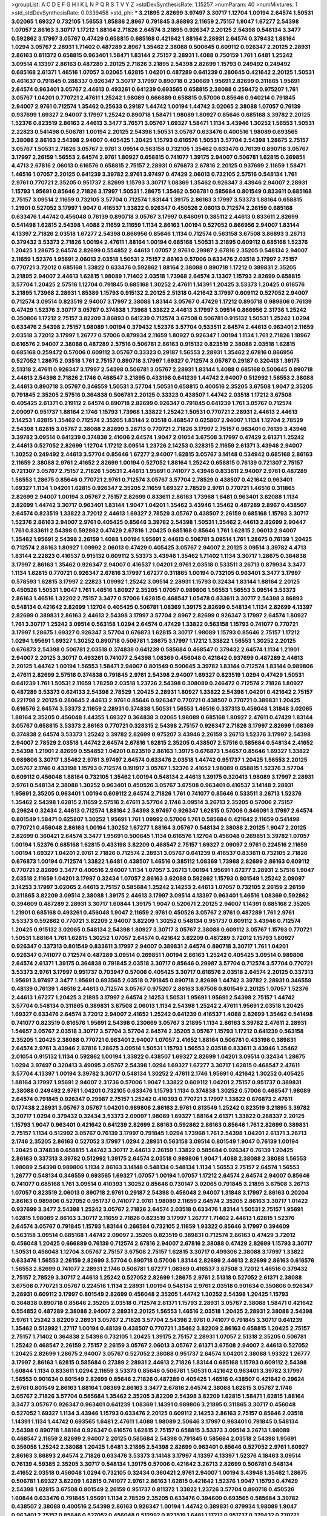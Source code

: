 >groupList:
A C D E F G H I K L
N P Q R S T V Y Z 
>stdDevSynthesisRate:
1.15257 
>numParam:
40
>numMixtures:
1
>std_stdDevSynthesisRate:
0.0339458
>std_phi:
***
3.21895 2.82699 3.97497 3.30717 1.12704 1.00194 2.64574 1.50531 3.02065 1.69327
0.732105 1.56553 1.85886 2.8967 0.791845 3.86893 2.11659 2.75157 1.9047 1.67277
2.54398 1.07057 2.86163 3.30717 1.17212 1.88164 2.71826 2.64574 3.21895 0.926347
2.20125 2.54398 0.548134 3.3477 0.592862 3.17997 3.05767 0.47429 0.658815 0.685168
0.421642 1.88164 2.28931 2.64574 0.379432 1.88164 1.0294 3.05767 2.28931 1.71402
0.487289 2.8967 1.35462 2.38088 0.500645 0.609112 0.926347 2.20125 2.28931 2.86163
0.811372 0.658815 0.963401 1.58471 1.83144 2.75157 2.28931 1.4088 0.750159 1.761
1.6481 1.25242 3.09514 4.13397 2.86163 0.487289 2.20125 2.71826 3.21895 2.54398
2.82699 1.15793 0.249492 0.249492 0.685168 2.61371 1.46516 1.07057 3.02065 1.62815
1.04201 0.487289 0.641239 0.280645 0.421642 2.20125 1.50531 0.461637 0.791845 0.288337
0.926347 3.30717 3.17997 0.890718 0.230669 1.95691 2.82699 0.311865 1.95691 2.64574
0.963401 3.05767 2.44613 0.493261 0.641239 0.693565 0.658815 2.38088 0.259472 0.975207
1.761 3.05767 1.04201 0.770721 2.47611 1.25242 1.98089 0.666889 0.658815 0.57006
0.85646 0.940214 0.791845 2.94007 2.9761 0.712574 1.35462 0.25633 0.29187 1.44742
1.00194 1.44742 3.02065 2.38088 1.07057 0.76139 0.937699 1.69327 2.94007 3.17997
1.25242 0.890718 1.58471 1.98089 1.80927 0.85646 0.685168 3.39782 2.20125 1.52376
0.823519 2.86163 2.44613 3.3477 3.76571 3.05767 1.69327 1.58471 1.1134 3.43946
1.30252 1.56553 1.50531 2.22823 0.541498 0.506781 1.00194 2.20125 2.54398 1.50531
3.05767 0.633476 0.400516 1.98089 0.693565 2.38088 2.86163 2.54398 2.94007 0.405425
1.20425 1.15793 0.616576 1.50531 3.57704 2.54398 1.28675 2.75157 3.05767 1.50531
2.71826 3.05767 2.9761 3.09514 0.563158 0.732105 1.35462 0.633476 0.76139 0.890718
3.05767 3.17997 2.26159 1.56553 2.64574 2.9761 1.80927 0.658815 0.741077 1.39175
2.94007 0.506781 1.62815 0.269851 4.4713 2.67816 2.06013 0.616576 0.658815 2.75157
2.28931 0.676873 2.67816 2.20125 0.937699 2.11659 1.58471 1.46516 1.07057 2.20125
0.641239 3.39782 2.9761 3.97497 0.47429 2.06013 0.732105 2.57516 0.548134 1.761
2.9761 0.770721 2.35205 0.951737 2.82699 1.15793 3.30717 1.08369 1.35462 0.926347
3.43946 2.94007 2.28931 1.15793 1.95691 0.85646 2.71826 3.17997 1.50531 1.28675
1.35462 0.506781 0.585684 0.801549 0.833611 0.685168 2.75157 3.09514 2.11659 0.732105
3.57704 0.712574 1.83144 1.39175 2.86163 3.17997 3.53373 1.88164 0.658815 1.21901
0.527052 3.17997 1.9047 0.416537 1.33822 0.926347 0.450526 2.06013 0.712574 2.26159
0.685168 0.633476 1.44742 0.456048 0.76139 0.890718 3.05767 3.17997 0.846091 0.385112
2.44613 0.833611 2.82699 0.541498 1.62815 2.54398 1.4088 2.11659 2.11659 1.1134
2.86163 1.00194 0.527052 0.866956 2.94007 1.83144 4.13397 2.71826 2.03518 1.67277
2.54398 0.866956 0.85646 1.1134 0.712574 0.563158 3.67508 3.86893 3.26713 0.379432
3.53373 2.71826 1.00194 2.47611 1.88164 1.00194 0.685168 1.50531 3.21895 0.609112
0.685168 1.52376 1.20425 1.28675 2.64574 2.82699 0.554852 2.44613 1.07057 2.9761
0.29987 2.67816 2.35205 0.548134 2.94007 2.11659 1.52376 1.95691 2.06013 2.03518
1.50531 2.75157 2.86163 0.57006 0.633476 2.03518 3.17997 2.75157 0.770721 3.72012
0.685168 1.33822 0.633476 0.592862 1.88164 2.38088 0.890718 1.17212 0.389831 2.35205
3.21895 2.94007 2.44613 1.62815 1.98089 1.71402 2.03518 1.73968 2.64574 3.13307
1.15793 2.82699 0.658815 3.57704 1.20425 2.57516 1.12704 0.791845 0.685168 1.30252
2.47611 1.14391 1.20425 3.53373 1.20425 0.616576 3.21895 1.73968 2.28931 1.85389
1.15793 0.915132 2.20125 2.51318 0.421642 3.17997 0.609112 0.527052 2.94007 0.712574
3.09514 0.823519 2.94007 3.17997 2.38088 1.83144 3.05767 0.47429 1.17212 0.890718
0.989806 0.76139 0.47429 1.52376 3.30717 3.05767 0.374838 1.73968 1.33822 2.44613
3.17997 3.09514 0.866956 2.31736 1.25242 0.350806 1.17212 2.75157 3.82209 3.86893
0.641239 0.712574 3.67508 0.506781 0.915132 1.50531 1.25242 1.0294 0.633476 2.54398
2.75157 1.98089 1.00194 0.379432 1.52376 3.57704 0.533511 2.64574 2.44613 0.963401
2.11659 2.03518 3.72012 3.17997 1.26777 0.57006 0.879934 2.11659 1.80927 0.926347
1.00194 1.1134 1.761 2.71826 1.18967 0.616576 2.94007 2.38088 0.487289 2.57516
0.506781 2.86163 0.915132 0.823519 2.38088 2.03518 1.62815 0.685168 0.259472 0.57006
0.609112 3.05767 0.33323 0.29187 1.56553 2.28931 1.35462 2.67816 0.866956 0.527052
1.28675 2.03518 1.761 2.75157 0.890718 3.17997 1.69327 0.712574 3.05767 0.29187
0.320413 1.39175 2.51318 2.47611 0.926347 3.17997 2.54398 0.506781 3.05767 2.28931
1.83144 1.4088 0.685168 0.500645 0.890718 2.44613 2.54398 2.71826 2.1746 0.468547
3.21895 0.433198 0.641239 1.44742 2.94007 0.512992 1.56553 2.38088 2.44613 0.890718
3.05767 0.346559 1.50531 3.57704 1.50531 0.658815 0.400516 2.35205 3.67508 1.9047
2.35205 0.791845 2.35205 2.57516 0.364838 0.506781 2.20125 0.33323 0.438507 1.44742
2.03518 1.17212 3.67508 0.405425 2.61371 0.219112 2.64574 0.890718 2.82699 0.926347
0.791845 0.641239 1.761 3.05767 0.712574 2.09097 0.951737 1.88164 2.1746 1.15793
1.73968 1.33822 1.25242 1.50531 0.770721 2.28931 2.44613 2.44613 2.14253 1.62815
1.35462 0.712574 2.35205 1.83144 2.03518 0.468547 0.625807 2.94007 1.1134 1.12704
2.78529 2.54398 1.62815 3.05767 2.38088 2.82699 3.26713 0.770721 2.71826 3.17997
2.75157 0.963401 0.76139 3.43946 3.39782 3.09514 0.641239 0.374838 2.41006 2.64574
1.9047 2.01054 3.67508 3.17997 0.47429 2.61371 1.25242 2.44613 0.527052 2.82699
1.12704 1.17212 3.09514 1.23726 2.14253 0.328315 2.11659 2.61371 3.43946 2.94007
1.30252 0.249492 2.44613 3.57704 0.85646 1.67277 2.94007 1.62815 3.05767 3.14148
0.534942 0.685168 2.86163 2.11659 2.38088 2.9761 2.41652 2.82699 1.00194 0.527052
1.88164 1.25242 0.658815 0.76139 0.721307 2.75157 0.721307 3.05767 2.75157 2.71826
1.50531 2.44613 1.95691 0.741077 3.43946 0.833611 2.94007 2.9761 0.487289 1.56553
1.28675 0.85646 0.770721 2.9761 0.712574 3.05767 3.57704 2.78529 0.438507 0.421642
0.963401 1.69327 1.1134 1.04201 1.62815 0.926347 2.35205 2.11659 1.69327 2.78529
2.9761 0.770721 1.46516 0.311865 2.82699 2.94007 1.00194 3.05767 2.75157 2.82699
0.833611 2.86163 1.73968 1.6481 0.963401 3.62088 1.1134 2.82699 1.44742 3.30717
0.963401 1.83144 1.9047 1.04201 1.35462 3.43946 1.35462 0.487289 2.8967 0.438507
2.64574 0.823519 1.33822 3.72012 2.44613 1.69327 2.78529 3.05767 0.438507 2.26159
0.685168 1.15793 3.30717 1.52376 2.86163 2.94007 2.9761 0.405425 0.85646 3.39782
2.54398 1.50531 1.35462 2.44613 2.82699 2.90447 1.761 0.833611 2.54398 0.592862
0.47429 2.67816 1.20425 0.685168 0.85646 1.761 1.62815 2.06013 2.94007 1.35462
1.95691 2.54398 2.26159 1.4088 1.00194 1.95691 2.44613 0.506781 3.09514 1.761
1.28675 0.76139 1.20425 0.712574 2.86163 1.80927 1.09992 2.06013 0.47429 0.405425
3.05767 2.94007 2.20125 3.09514 3.39782 4.4713 1.83144 2.22823 0.416537 0.915132
0.609112 3.53373 3.43946 1.35462 1.71402 1.1134 3.30717 1.28675 0.364838 3.17997
2.86163 1.35462 0.926347 2.94007 0.416537 1.04201 2.9761 2.03518 0.533511 3.26713
0.879934 3.3477 1.1134 1.62815 0.770721 0.926347 2.67816 3.17997 1.67277 0.311865
1.00194 0.732105 0.963401 3.3477 3.17997 0.578593 1.62815 3.17997 2.22823 1.09992
1.25242 3.09514 2.28931 1.15793 0.32434 1.83144 1.88164 2.20125 0.450526 1.50531
1.9047 1.761 1.46516 1.80927 2.35205 1.07057 0.989806 1.56553 1.56553 3.09514
3.53373 2.86163 1.46516 1.32202 2.75157 3.3477 0.57006 1.62815 0.468547 1.05478
0.833611 3.30717 2.54398 3.86893 0.548134 0.421642 2.82699 1.12704 0.405425 0.506781
1.08369 1.39175 2.82699 0.548134 1.1134 2.82699 4.13397 2.82699 0.389831 2.86163
2.44613 2.54398 3.17997 3.57704 2.8967 2.82699 0.926347 3.17997 2.64574 1.80927
1.761 3.30717 1.25242 3.09514 0.563158 1.0294 2.64574 0.47429 1.33822 0.563158
1.15793 0.741077 0.770721 3.17997 1.28675 1.69327 0.926347 3.57704 0.676873 1.62815
3.30717 1.98089 1.15793 0.85646 2.75157 1.17212 1.0294 1.95691 1.69327 1.30252
0.890718 0.506781 1.28675 3.17997 1.17212 1.33822 1.56553 1.30252 2.20125 0.676873
2.54398 0.506781 2.03518 0.374838 0.641239 0.585684 0.468547 0.379432 2.64574 1.1134
1.21901 2.94007 2.20125 3.30717 0.493261 0.741077 2.54398 1.08369 0.456048 0.421642
0.937699 0.487289 2.44613 2.20125 1.44742 1.00194 1.56553 1.58471 2.94007 0.801549
0.500645 3.39782 1.83144 0.712574 1.83144 0.989806 2.47611 2.82699 2.57516 0.374838
0.791845 2.9761 2.54398 2.94007 1.69327 0.823519 1.0294 0.47429 1.50531 0.641239
1.761 1.50531 2.11659 1.78259 2.03518 1.23726 2.54398 0.308089 0.246472 0.712574
2.71826 1.80927 0.487289 3.53373 0.624133 2.54398 2.78529 1.20425 2.28931 1.80927
1.33822 2.54398 1.04201 0.421642 2.75157 0.221798 2.20125 0.280645 2.44613 2.9761
0.85646 0.926347 0.770721 0.438507 0.770721 0.389831 1.20425 0.616576 2.64574 3.53373
2.11659 2.28931 0.374838 1.50531 1.56553 1.46516 0.337313 0.456048 1.31848 3.02065
1.88164 2.35205 0.456048 1.44355 1.69327 0.364838 3.02065 1.98089 0.685168 1.80927
2.47611 0.47429 1.83144 3.05767 0.658815 3.53373 2.86163 0.770721 0.328315 2.54398
2.75157 0.926347 2.71826 3.17997 2.82699 1.08369 0.374838 2.64574 3.53373 1.25242
3.39782 2.82699 0.975207 3.43946 2.26159 3.26713 1.52376 3.17997 2.54398 2.94007
2.78529 2.03518 1.44742 2.64574 2.67816 1.62815 2.35205 0.438507 2.57516 0.585684
0.548134 2.41652 2.54398 1.21901 2.82699 0.554852 1.04201 0.823519 2.86163 1.39175
0.676873 1.54657 0.85646 1.69327 1.33822 0.989806 3.30717 1.35462 2.9761 3.97497
2.64574 0.633476 2.03518 1.44742 0.951737 1.20425 1.56553 2.20125 3.05767 2.1746
0.433198 1.15793 0.712574 0.191917 3.05767 1.52376 2.41652 1.98089 0.658815 1.52376
3.57704 0.609112 0.456048 1.88164 0.732105 1.35462 1.00194 0.548134 2.44613 1.39175
0.320413 1.98089 3.17997 2.28931 2.9761 0.548134 2.38088 1.30252 0.963401 0.450526
3.05767 3.67508 0.963401 0.416537 3.14148 2.28931 1.95691 2.35205 0.963401 1.00194
0.609112 2.64574 2.71826 1.761 0.741077 0.85646 0.533511 3.26713 1.52376 1.35462
2.54398 1.62815 2.11659 2.57516 2.47611 3.57704 2.1746 3.09514 3.26713 2.35205
0.57006 2.75157 0.29624 0.32434 2.44613 0.712574 1.88164 2.54398 3.97497 0.926347
1.62815 0.57006 0.846091 3.17997 2.64574 0.801549 1.58471 0.625807 1.30252 1.95691
1.761 1.09992 0.57006 1.761 0.585684 0.421642 2.11659 0.541498 0.770721 0.456048
2.86163 1.00194 1.30252 1.67277 1.88164 3.05767 0.548134 2.38088 2.20125 1.9047
2.20125 2.82699 0.360421 2.64574 3.3477 1.95691 0.500645 1.1134 0.616576 1.12704
0.456048 0.269851 3.39782 1.07057 1.00194 1.52376 0.685168 1.62815 0.433198 3.82209
0.468547 2.75157 1.69327 2.09097 2.9761 0.224516 2.11659 1.00194 1.69327 1.04201
2.9761 2.71826 0.712574 2.28931 3.05767 0.641239 0.416537 0.833611 0.732105 2.71826
0.676873 1.00194 0.712574 1.33822 1.6481 0.438507 1.46516 0.385112 1.08369 1.73968
2.82699 2.86163 0.609112 0.770721 2.82699 3.3477 0.400516 2.94007 1.1134 1.07057
3.26713 1.00194 1.95691 1.67277 2.28931 2.57516 1.9047 2.03518 2.11659 1.04201
3.17997 0.32434 1.07057 2.86163 3.62088 0.592862 1.15793 0.801549 1.25242 2.09097
2.14253 3.17997 3.02065 2.44613 2.75157 0.585684 1.25242 2.14253 2.44613 1.07057
0.732105 2.26159 2.26159 0.311865 3.82209 3.09514 2.38088 1.39175 2.44613 3.17997
3.09514 4.13397 0.963401 1.46516 1.08369 0.592862 0.394609 0.487289 2.28931 3.30717
1.60844 1.39175 1.9047 0.520671 2.20125 2.94007 1.14391 0.685168 2.35205 1.21901
0.685168 0.493261 0.456048 1.9047 2.11659 2.9761 0.450526 3.05767 2.9761 0.487289
1.761 2.9761 3.53373 0.592862 0.770721 3.82209 2.94007 3.82209 1.30252 0.548134
0.951737 0.609112 3.43946 0.712574 1.20425 0.915132 3.02065 0.548134 2.54398 1.80927
3.30717 3.05767 2.38088 0.609112 3.05767 1.15793 0.770721 1.50531 1.88164 1.761
1.62815 1.30252 1.07057 2.64574 0.421642 3.82209 0.487289 3.72012 1.15793 1.80927
0.926347 0.337313 0.801549 0.833611 3.17997 2.94007 0.389831 2.64574 0.890718 3.30717
1.761 1.04201 0.926347 0.741077 0.712574 0.487289 3.09514 0.269851 1.00194 2.86163
1.25242 0.405425 3.09514 0.989806 2.64574 2.61371 1.39175 0.364838 0.791845 2.03518
3.30717 0.85646 0.29987 3.57704 0.712574 3.57704 0.770721 3.53373 2.9761 3.17997
0.951737 0.703947 0.57006 0.405425 3.30717 0.616576 2.03518 2.64574 2.20125 0.337313
1.95691 3.97497 3.3477 1.95691 0.693565 2.03518 0.791845 0.890718 2.82699 1.44742
3.39782 2.28931 0.346559 0.48139 0.76139 1.46516 2.44613 0.712574 3.05767 0.975207
2.86163 3.67508 0.801549 2.20125 1.07057 1.52376 2.44613 1.67277 1.20425 3.21895
3.17997 2.64574 2.14253 1.50531 1.95691 1.95691 2.54398 2.75157 1.44742 3.57704
0.548134 0.311865 0.389831 3.67508 2.06013 1.1134 2.54398 1.25242 2.47611 1.95691
2.03518 1.20425 1.69327 0.633476 2.64574 3.72012 2.94007 2.41652 1.25242 0.641239
0.416537 1.4088 2.82699 1.35462 0.541498 0.741077 0.823519 0.616576 1.95691 2.54398
0.230669 3.05767 3.21895 1.1134 2.86163 3.39782 2.47611 2.28931 1.54657 3.05767
2.03518 3.30717 3.57704 3.57704 2.64574 2.35205 3.05767 1.15793 1.17212 0.641239
0.563158 2.35205 1.20425 2.38088 0.770721 0.963401 2.94007 1.07057 2.41652 1.88164
0.506781 0.433198 0.389831 2.64574 2.9761 3.43946 2.67816 1.28675 3.09514 1.50531
1.15793 1.56553 2.03518 0.833611 3.43946 1.35462 2.01054 0.915132 1.1134 0.592862
1.00194 1.33822 0.438507 1.69327 2.82699 1.04201 3.09514 0.32434 1.28675 1.0294
3.97497 0.320413 3.49095 3.05767 2.54398 1.0294 1.69327 1.67277 3.30717 1.62815
0.468547 2.47611 3.57704 4.13397 1.00194 3.39782 3.30717 0.548134 1.30252 2.47611
2.1746 1.95691 0.421642 1.30252 0.405425 1.88164 3.17997 1.95691 2.94007 2.31736
0.57006 1.9047 1.33822 0.609112 1.04201 2.75157 0.951737 0.389831 2.38088 0.249492
2.9761 1.04201 0.732105 0.633476 1.15793 1.1134 0.374838 1.30252 0.57006 0.468547
1.98089 2.64574 0.791845 0.926347 0.29987 2.75157 1.25242 0.410393 0.770721 3.17997
1.33822 0.676873 2.47611 0.177438 2.28931 3.05767 3.05767 1.04201 0.989806 2.86163
2.9761 0.813549 1.25242 0.823519 3.21895 3.39782 3.30717 1.0294 0.379432 0.32434
3.53373 2.09097 1.98089 1.69327 1.88164 2.61371 1.33822 0.288337 2.20125 1.15793
1.9047 0.963401 0.421642 0.641239 2.82699 2.86163 0.592862 2.86163 0.85646 1.761
2.82699 0.389831 2.75157 1.1134 0.512992 3.05767 0.76139 3.17997 0.791845 1.0294
1.73968 1.761 2.54398 1.04201 2.61371 3.26713 2.1746 2.35205 2.86163 0.527052
3.17997 1.0294 2.28931 0.563158 3.09514 0.801549 1.9047 0.76139 1.00194 1.20425
0.374838 0.658815 1.44742 3.30717 2.44613 2.26159 1.33822 0.585684 0.926347 0.76139
1.20425 2.86163 0.337313 3.39782 0.512992 1.39175 2.64574 2.03518 0.989806 1.9047
1.4088 2.38088 2.38088 1.56553 1.98089 2.54398 0.989806 1.1134 2.86163 3.14148
0.548134 0.548134 1.1134 1.56553 2.75157 2.64574 1.56553 1.26777 0.548134 0.346559
0.693565 1.69327 1.07057 1.00194 1.07057 1.17212 2.64574 2.64574 2.94007 0.85646
0.741077 0.685168 1.761 3.09514 0.410393 1.30252 0.85646 0.730147 3.02065 0.791845
3.21895 3.67508 3.26713 1.07057 0.823519 2.06013 0.890718 2.9761 0.29187 2.54398
0.456048 2.94007 1.31848 3.17997 2.86163 0.20204 2.86163 0.989806 0.527052 0.951737
0.741077 2.9761 1.98089 2.11659 2.64574 2.35205 2.86163 3.30717 1.01422 0.937699
3.3477 2.54398 1.25242 3.05767 2.71826 2.64574 2.03518 0.633476 1.83144 1.50531
2.75157 1.95691 1.62815 1.98089 2.86163 3.30717 2.11659 2.71826 0.823519 3.17997
1.26777 1.71402 2.44613 1.62815 1.52376 2.64574 3.05767 0.791845 1.15793 1.83144
0.266584 0.732105 2.11659 1.93322 0.85646 3.17997 0.394609 0.563158 3.09514 0.685168
1.44742 2.09097 2.35205 0.823519 0.389831 0.712574 2.86163 0.47429 3.72012 0.456048
1.20425 0.666889 0.76139 0.712574 2.67816 2.94007 2.67816 2.38088 0.47429 2.82699
1.15793 3.30717 1.50531 0.456048 1.12704 3.05767 2.75157 3.67508 2.75157 1.62815
3.30717 0.499306 2.38088 3.17997 1.33822 0.633476 1.56553 2.26159 2.82699 3.57704
0.890718 0.57006 1.83144 2.82699 2.44613 2.82699 2.86163 0.616576 1.56553 2.82699
0.741077 2.28931 2.1746 0.506781 1.67277 1.08369 0.416537 3.67508 3.72012 1.46516
0.379432 2.75157 2.78529 3.30717 2.44613 1.25242 0.527052 2.82699 1.28675 2.9761
2.51318 0.527052 2.61371 2.38088 3.67508 0.770721 3.05767 0.224516 1.1134 2.28931
1.00194 0.548134 2.9761 2.03518 0.901634 0.350806 0.926347 2.28931 0.609112 3.17997
0.801549 2.82699 0.456048 2.35205 1.44742 1.30252 2.54398 1.20425 1.15793 0.364838
0.890718 0.85646 2.35205 2.03518 0.712574 2.61371 1.15793 2.28931 3.05767 2.38088
1.58471 0.421642 0.554852 0.487289 2.38088 2.94007 2.28931 2.20125 1.56553 1.46516
2.03518 1.20425 2.28931 2.38088 2.54398 2.9761 1.25242 3.82209 2.28931 3.05767
2.71826 3.57704 2.54398 2.9761 0.741077 0.791845 3.30717 0.641239 1.35462 0.512992
1.27117 1.00194 0.48139 0.438507 0.770721 1.35462 3.82209 2.86163 0.658815 1.20425
2.75157 2.75157 1.71402 0.364838 2.54398 0.732105 1.20425 1.39175 2.75157 2.28931
1.07057 2.51318 2.35205 0.506781 1.25242 0.468547 2.26159 2.75157 2.26159 3.05767
2.06013 3.05767 2.61371 3.67508 2.94007 2.44613 0.527052 1.20425 2.82699 1.28675
2.94007 3.05767 0.527052 2.38088 0.951737 2.64574 1.04201 2.38088 1.93322 1.26777
3.17997 2.86163 1.62815 0.585684 0.27389 2.28931 2.44613 2.71826 1.83144 0.685168
1.15793 0.609112 2.54398 1.60844 1.1134 0.833611 1.0294 2.11659 3.53373 0.85646
0.506781 1.50531 0.421642 0.963401 3.39782 3.17997 1.56553 0.901634 0.801549 2.82699
0.85646 2.71826 0.487289 0.405425 1.46516 0.438507 0.421642 0.29624 2.9761 0.801549
2.86163 1.88164 1.08369 2.86163 3.3477 2.67816 2.64574 2.38088 1.62815 3.05767
2.1746 3.05767 2.71826 3.57704 0.585684 1.35462 2.35205 3.82209 2.54398 3.82209
1.62815 1.58471 1.62815 1.88164 3.3477 3.05767 0.926347 0.963401 0.641239 1.08369
1.14391 0.989806 3.21895 0.311865 3.30717 0.456048 0.527052 1.69327 1.1134 3.43946
1.15793 0.633476 2.20125 0.609112 2.14253 2.86163 2.75157 0.85646 2.03518 1.14391
1.1134 1.44742 0.693565 1.6481 2.47611 1.4088 1.98089 2.50646 3.17997 0.963401
0.791845 0.548134 2.54398 0.890718 1.88164 0.926347 0.616576 1.62815 2.75157 0.658815
3.53373 3.09514 3.26713 1.98089 0.468547 2.11659 2.82699 2.94007 2.20125 0.585684
2.54398 0.791845 0.585684 2.03518 2.54398 1.95691 0.356058 1.25242 2.38088 1.20425
1.6481 3.21895 2.54398 2.82699 0.963401 0.85646 0.527052 2.9761 1.80927 2.86163
3.86893 2.64574 2.71826 0.633476 3.53373 3.14148 3.17997 4.13397 4.13397 1.52376
4.18463 3.09514 0.76139 4.59385 2.35205 3.30717 0.548134 1.39175 0.57006 0.421642
3.26713 2.82699 0.506781 0.548134 2.41652 2.03518 0.456048 1.0294 0.732105 0.32434
0.360421 2.9761 2.94007 1.00194 3.43946 1.35462 1.28675 0.506781 1.69327 3.82209
1.62815 0.741077 2.9761 2.86163 1.62815 0.421642 1.52376 1.9047 1.15793 0.47429
2.54398 1.62815 3.67508 0.801549 2.26159 0.951737 0.811372 1.33822 1.23726 3.57704
0.890718 0.450526 1.60844 0.633476 0.791845 1.95691 1.1134 2.78529 2.35205 0.633476
0.394609 0.693565 0.585684 3.39782 0.438507 2.38088 0.400516 2.54398 2.86163 0.926347
1.00194 1.44742 0.389831 0.879934 1.98089 1.9047 0.963401 2.75157 0.85646 0.527052
0.456048 0.512992 0.823519 1.6481 1.17212 0.951737 0.379432 0.770721 2.22823 2.47611
2.75157 2.11659 2.44613 2.35205 2.94007 1.761 2.44613 4.02368 2.57516 2.61371
0.658815 0.527052 4.02368 1.69327 2.75157 0.506781 2.71826 0.685168 2.41652 0.866956
2.75157 1.17212 0.951737 1.58471 1.80927 1.44742 1.88164 0.438507 0.823519 0.487289
1.4088 3.53373 3.05767 2.75157 0.421642 2.54398 1.46516 0.410393 2.35205 3.57704
3.72012 0.487289 1.15793 3.30717 2.03518 2.64574 3.17997 2.11659 2.71826 0.770721
2.82699 3.3477 0.926347 0.506781 2.20125 0.468547 0.791845 1.4088 0.633476 1.07057
0.450526 1.73968 0.400516 2.57516 3.17997 2.64574 3.05767 0.732105 3.43946 2.26159
2.38088 3.09514 2.75157 2.28931 2.26159 3.57704 0.741077 2.94007 0.703947 0.633476
2.20125 3.02065 1.52376 1.78259 1.30252 0.308089 1.20425 0.926347 1.08369 2.75157
0.846091 2.86163 1.25242 2.44613 0.685168 3.09514 2.78529 2.9761 1.26777 0.937699
1.67277 1.761 3.86893 0.400516 0.405425 3.17997 1.0294 1.25242 3.30717 2.82699
1.35462 2.82699 2.75157 0.585684 2.71826 0.741077 2.71826 2.26159 2.86163 2.82699
1.44742 1.52376 2.86163 1.3749 3.86893 2.44613 0.48139 1.52376 1.98089 3.86893
3.48161 2.64574 2.67816 3.30717 2.61371 2.86163 1.30252 3.72012 0.85646 0.801549
2.86163 0.364838 3.82209 1.08369 2.64574 0.633476 0.421642 2.03518 0.456048 0.450526
2.47611 1.98089 3.30717 0.433198 0.963401 3.82209 1.46516 0.616576 1.58471 0.926347
1.25242 0.712574 2.09097 0.259472 2.9761 1.73968 0.926347 3.48161 1.15793 3.05767
1.85886 2.28931 2.71826 2.09097 1.9047 1.58471 0.426809 2.11659 3.09514 3.30717
0.350806 0.791845 0.823519 1.33822 2.41652 2.44613 0.782258 0.890718 1.07057 1.67277
0.879934 2.11659 1.09698 1.30252 3.92684 2.71826 2.71826 1.50531 3.30717 1.761
0.33323 1.4088 1.50531 2.26159 2.44613 3.05767 1.761 2.64574 0.389831 3.43946
2.03518 0.846091 1.98089 1.17212 2.44613 1.80927 2.86163 0.577046 1.3749 1.0294
0.926347 0.33323 0.926347 3.01257 0.47429 0.833611 2.75157 1.69327 0.926347 1.62815
2.14253 0.400516 3.09514 1.80927 1.25242 1.12704 0.506781 2.94007 0.901634 2.54398
2.57516 2.86163 2.01054 1.25242 2.64574 0.833611 0.609112 0.741077 2.86163 1.80927
0.926347 0.963401 0.890718 3.21895 2.14253 0.890718 1.6481 1.48709 1.30252 2.71826
0.468547 0.633476 3.09514 0.926347 0.364838 1.15793 2.11659 0.926347 3.05767 0.685168
1.30252 1.69327 0.47429 1.95691 2.54398 1.67277 0.389831 0.456048 3.97497 0.811372
1.78259 2.9761 0.85646 0.823519 2.9761 1.69327 0.658815 2.03518 1.00194 1.69327
2.11659 2.47611 1.80927 2.94007 2.38088 1.1134 2.54398 3.86893 3.48161 2.14253
0.741077 2.64574 1.52376 2.86163 1.46516 2.47611 1.93322 1.95691 0.450526 2.57516
1.25242 3.86893 0.823519 0.389831 0.374838 0.770721 1.20425 2.28931 0.666889 1.08369
3.97497 2.64574 1.4088 2.38088 2.09097 1.08369 0.658815 2.71826 3.3477 0.989806
2.20125 2.44613 1.88164 1.0294 0.487289 3.17997 3.05767 1.44742 2.64574 1.95691
0.633476 2.57516 2.11659 0.450526 0.577046 1.15793 2.28931 0.548134 1.20425 1.88164
1.46516 0.937699 0.633476 2.86163 2.86163 2.9761 1.83144 0.506781 1.08369 0.266584
2.03518 2.11659 2.11659 2.94007 0.963401 1.73968 0.926347 1.18967 1.00194 2.64574
2.20125 1.44742 2.64574 1.00194 2.35205 2.54398 0.76139 1.35462 1.6481 0.191917
1.35462 2.94007 1.20425 0.866956 3.21895 2.54398 0.609112 1.25242 3.05767 0.685168
1.73968 2.54398 3.05767 1.69327 0.533511 1.95691 0.693565 0.548134 1.08369 0.57006
2.38088 0.450526 3.43946 1.58471 2.86163 1.58471 0.890718 2.57516 3.05767 2.35205
2.86163 0.487289 1.12704 2.8967 3.63059 0.633476 0.846091 0.47429 2.86163 3.30717
1.00194 1.80927 1.17212 0.658815 3.30717 3.57704 1.98089 3.17997 0.421642 2.64574
2.86163 0.703947 2.82699 1.20425 2.71826 2.54398 2.86163 3.48161 1.50531 2.82699
0.658815 3.09514 2.86163 0.520671 0.890718 1.83144 1.46516 1.00194 3.05767 2.71826
2.38088 1.4088 1.04201 2.54398 2.54398 2.20125 1.88164 0.963401 1.46516 3.67508
2.64574 0.823519 0.585684 1.15793 0.703947 3.67508 2.54398 1.21901 1.50531 0.554852
0.450526 0.527052 1.4088 1.67277 2.20125 0.890718 1.20425 0.47429 2.01054 1.18967
3.17997 3.09514 0.801549 3.43946 0.833611 2.28931 0.585684 1.23726 3.86893 2.90447
2.54398 2.9761 0.410393 1.44742 1.35462 2.9761 2.38088 0.421642 0.405425 1.88164
1.9047 0.29987 0.356058 0.405425 1.07057 3.09514 2.75157 3.30717 3.43946 2.67816
2.44613 3.82209 1.20425 3.72012 3.43946 2.86163 1.95691 0.801549 3.21895 2.26159
0.85646 2.64574 0.487289 2.20125 3.26713 0.57006 3.05767 3.39782 2.20125 1.58471
0.410393 2.03518 2.20125 3.09514 1.33822 1.25242 1.69327 3.02065 0.350806 0.350806
1.0294 1.56553 0.405425 2.35205 2.38088 1.761 2.47611 2.94007 1.83144 3.05767
0.592862 2.35205 3.82209 1.30252 1.00194 1.20425 2.94007 0.487289 3.05767 0.405425
1.07057 0.712574 0.633476 0.385112 3.09514 0.823519 1.15793 0.658815 0.823519 1.69327
1.46516 2.82699 3.05767 1.98089 3.53373 1.12704 1.04201 0.346559 2.71826 2.64574
2.61371 1.761 3.53373 3.09514 3.30717 0.207577 0.963401 0.346559 0.277247 0.311865
3.43946 2.20125 1.0294 2.1746 0.666889 1.58471 3.17997 2.82699 0.616576 3.05767
2.86163 0.609112 0.337313 2.28931 2.47611 0.703947 0.506781 2.82699 0.658815 1.58471
3.53373 2.26159 0.57006 3.72012 2.78529 1.39175 1.39175 0.421642 2.86163 0.433198
0.791845 1.39175 0.47429 0.554852 2.94007 0.609112 2.82699 0.813549 2.75157 3.02065
0.385112 0.780166 1.85886 3.39782 2.54398 1.58471 2.35205 2.54398 1.1134 2.54398
3.43946 2.61371 1.44742 3.05767 3.82209 0.890718 0.541498 0.527052 0.741077 3.97497
3.17997 3.17997 0.926347 0.666889 1.25242 3.30717 2.82699 0.685168 2.64574 0.364838
1.761 0.506781 2.11659 1.80927 0.703947 0.433198 0.405425 3.17997 2.44613 0.548134
2.06013 2.86163 3.17997 0.585684 1.28675 0.563158 3.05767 0.337313 2.28931 3.67508
0.438507 0.712574 0.658815 2.44613 0.585684 0.685168 3.53373 0.527052 2.22823 1.20425
0.450526 2.9761 1.93322 2.54398 1.35462 0.633476 4.02368 2.57516 0.801549 2.67816
3.43946 2.67816 0.890718 3.57704 3.05767 2.64574 0.592862 3.97497 2.54398 3.43946
1.15793 3.21895 2.9761 1.98089 0.493261 2.64574 1.9047 3.17997 2.47611 1.95691
0.963401 3.30717 1.69327 2.28931 0.585684 3.01257 1.73968 3.17997 1.42989 1.39175
1.52376 2.26159 3.09514 2.64574 2.44613 0.937699 1.42607 0.506781 1.80927 2.54398
2.38088 1.17212 1.88164 1.0294 3.05767 0.433198 1.56553 1.20425 2.03518 0.633476
0.585684 1.67277 1.35462 0.29987 3.05767 2.94007 0.303545 0.685168 0.633476 0.963401
1.15793 1.95691 0.438507 1.54244 0.866956 1.58471 3.17997 0.658815 2.44613 2.75157
0.926347 0.585684 0.57006 0.951737 2.35205 0.527052 0.456048 2.82699 0.641239 2.47611
2.86163 0.712574 1.25242 2.9761 2.86163 2.94007 0.823519 2.03518 2.20125 0.499306
1.50531 0.346559 0.801549 1.12704 2.82699 2.28931 2.11659 2.35205 2.75157 1.08369
1.15793 0.76139 1.33822 1.4088 1.20425 2.03518 1.83144 2.47611 0.32434 0.374838
0.866956 2.44613 1.4088 2.51318 0.527052 3.05767 1.9047 3.09514 2.14253 3.05767
1.42607 2.35205 0.592862 0.963401 1.4088 0.609112 1.1134 1.00194 2.75157 2.03518
1.95691 1.07057 0.374838 0.791845 2.54398 2.64574 1.98089 2.94007 1.1134 3.17997
0.641239 3.05767 2.14253 2.47611 1.62815 0.493261 0.506781 1.35462 1.14391 2.47611
2.57516 1.07057 0.500645 3.17997 0.527052 0.823519 0.541498 0.533511 1.25242 3.30717
3.43946 0.741077 2.82699 3.09514 3.30717 0.741077 1.44742 1.71402 1.14391 1.50531
3.57704 2.9761 0.506781 1.18649 0.685168 2.1746 0.487289 0.374838 0.405425 1.95691
0.901634 1.0294 1.56553 0.879934 1.15793 1.0294 1.98089 2.38088 2.9761 2.28931
2.75157 2.28931 0.833611 0.989806 0.288337 3.39782 0.801549 1.30252 2.9761 2.64574
0.48139 0.712574 2.32358 0.506781 2.11659 1.50531 3.57704 0.801549 2.35205 0.703947
2.14253 1.04201 2.82699 0.879934 2.38088 2.20125 1.39175 2.47611 2.47611 1.07057
1.4088 0.741077 3.17997 2.28931 1.73968 3.26713 2.86163 2.75157 0.963401 0.450526
2.94007 1.39175 3.30717 1.58471 3.72012 2.67816 2.64574 0.506781 0.791845 2.64574
0.277247 1.73968 0.601737 2.54398 2.75157 0.866956 0.926347 0.438507 2.82699 2.94007
1.56553 1.21901 1.95691 0.770721 3.39782 1.83144 2.86163 0.487289 3.05767 2.35205
3.53373 1.08369 0.57006 0.527052 2.90447 2.1746 2.67816 0.421642 3.57704 2.28931
3.43946 1.05478 1.62815 0.721307 2.20125 2.75157 0.57006 2.94007 0.280645 0.823519
0.951737 0.926347 2.94007 1.92804 2.47611 1.35462 2.44613 0.801549 2.82699 1.42989
4.13397 3.21895 1.04201 2.94007 2.28931 3.39782 1.98089 1.80927 3.05767 0.47429
1.28675 1.28675 3.43946 1.58471 2.54398 0.901634 0.394609 0.609112 1.23726 0.360421
1.761 3.43946 0.650839 0.389831 2.09097 0.823519 0.770721 0.450526 1.88164 2.54398
3.05767 2.82699 1.98089 2.51318 1.08369 0.450526 3.05767 2.9761 3.21895 0.389831
0.337313 1.761 1.20425 0.548134 1.56553 3.39782 0.506781 2.75157 1.761 0.76139
0.616576 0.221798 2.44613 1.15793 1.21901 2.86163 2.67816 0.57006 2.35205 1.9047
1.67277 1.95691 1.00194 3.17997 3.30717 3.05767 0.890718 1.04201 0.445072 0.421642
2.26159 1.25242 0.527052 1.17212 2.51318 0.468547 1.761 3.39782 2.71826 3.14148
1.88164 3.53373 3.17997 3.21895 2.75157 1.14391 2.94007 2.44613 2.28931 3.17997
2.86163 1.56553 1.08369 1.67277 0.57006 0.379432 3.43946 2.64574 1.08369 2.9761
3.67508 1.56553 1.00194 1.4088 0.346559 2.38088 0.609112 1.07057 2.64574 0.890718
0.609112 3.09514 1.50531 1.0294 2.57516 3.01257 0.85646 2.44613 3.57704 0.866956
0.801549 0.926347 3.17997 1.95691 0.951737 0.592862 0.76139 1.67277 0.47429 2.03518
2.54398 3.72012 2.75157 1.67277 1.0294 2.54398 0.585684 0.385112 2.9761 2.94007
0.32434 3.05767 2.82699 3.05767 0.85646 1.88164 0.890718 2.64574 0.616576 0.346559
2.64574 2.71826 2.20125 3.02065 1.69327 2.64574 0.616576 1.4088 0.676873 1.69327
0.57006 1.88164 0.421642 2.75157 1.98089 2.26159 1.28675 0.468547 2.47611 0.416537
2.44613 3.05767 3.39782 1.9047 2.22823 0.890718 0.801549 2.86163 3.09514 3.43946
3.05767 1.33822 1.05478 0.288337 0.308089 1.761 0.450526 1.83144 2.94007 1.12704
1.25242 2.47611 2.03518 1.9047 3.30717 1.80927 3.05767 4.02368 3.02065 3.43946
1.07057 3.09514 0.633476 0.823519 0.658815 3.72012 3.82209 0.456048 2.35205 2.11659
0.315687 1.17212 0.360421 1.83144 1.25242 1.44742 2.9761 0.239896 1.46516 1.83144
1.39175 0.770721 0.311865 0.328315 0.87758 4.13397 1.39175 2.67816 2.82699 0.741077
0.963401 2.26159 1.46516 2.94007 3.97497 1.12704 3.05767 3.21895 1.4088 0.616576
1.83144 1.17212 1.15793 2.20125 3.17997 0.541498 0.527052 0.527052 1.35462 3.30717
2.11659 0.520671 2.11659 3.30717 0.85646 1.25242 2.06013 1.35462 2.64574 1.80927
0.915132 2.64574 0.548134 0.609112 2.64574 1.46516 2.54398 0.506781 1.69327 1.07057
3.05767 0.389831 1.35462 0.801549 2.54398 0.47429 0.823519 3.05767 0.350806 2.03518
1.62815 3.30717 2.20125 0.633476 2.64574 2.54398 0.879934 0.512992 2.64574 2.86163
1.46516 1.46516 0.937699 2.75157 2.9761 2.82699 3.21895 0.926347 0.438507 1.62815
0.693565 0.741077 2.01054 2.20125 1.88164 1.04201 3.30717 0.57006 2.64574 1.52376
2.44613 2.9761 1.73968 2.75157 2.90447 2.57516 0.29624 2.9761 1.71402 1.35462
1.52376 2.54398 1.62815 3.86893 0.487289 1.98089 0.732105 1.98089 0.666889 3.26713
0.951737 3.39782 1.25242 1.09992 3.17997 2.82699 0.224516 0.450526 2.86163 0.823519
3.09514 0.506781 0.548134 2.75157 1.60844 4.13397 2.71826 2.28931 2.86163 1.35462
2.64574 2.26159 3.17997 0.443881 1.04201 2.44613 2.35205 0.890718 2.28931 0.76139
0.685168 1.30252 0.33323 1.80927 0.951737 1.9047 2.57516 0.533511 2.03518 1.20425
1.95691 0.438507 3.05767 1.62815 1.9047 0.548134 1.46516 1.39175 3.39782 0.468547
0.320413 1.30252 2.82699 3.26713 1.56553 0.421642 1.33822 2.54398 3.17997 1.31848
1.50531 0.350806 0.320413 2.03518 1.56553 0.57006 3.17997 1.62815 3.17997 0.658815
1.15793 0.85646 2.86163 2.54398 4.65015 2.71826 0.356058 2.47611 3.09514 3.09514
0.527052 0.468547 0.337313 2.35205 4.77761 3.43946 3.21895 2.35205 3.43946 2.75157
3.72012 2.75157 1.761 2.26159 3.57704 1.98089 2.20125 3.09514 2.82699 3.30717
1.25242 3.30717 2.9761 3.21895 4.02368 3.53373 1.25242 1.46516 0.609112 0.801549
2.75157 1.32202 2.82699 1.95691 0.901634 2.9761 0.32434 0.890718 4.13397 2.64574
0.791845 0.989806 1.12704 0.963401 2.1746 1.62815 0.989806 3.17997 3.17997 0.548134
3.17997 1.4088 0.506781 2.44613 0.57006 0.926347 1.60844 0.641239 2.1746 0.712574
1.18967 0.741077 3.57704 3.72012 0.703947 2.71826 3.09514 2.82699 3.3477 1.50531
2.82699 0.641239 1.761 3.05767 1.39175 0.641239 3.82209 1.56553 1.20425 0.926347
2.64574 0.450526 3.17997 1.00194 1.17212 2.94007 2.35205 3.30717 3.30717 1.46516
2.44613 1.35462 1.15793 3.39782 1.04201 0.732105 1.01422 1.62815 3.30717 3.30717
2.20125 2.94007 1.04201 0.493261 3.43946 1.56553 2.28931 0.487289 1.80927 0.801549
2.28931 2.75157 2.57516 2.20125 1.60844 1.20425 1.83144 0.823519 0.989806 2.82699
1.04201 0.527052 2.57516 0.468547 0.951737 2.90447 0.585684 0.224516 1.39175 1.52376
1.46516 2.75157 0.741077 3.21895 2.44613 1.56553 0.456048 2.11659 1.35462 3.43946
0.592862 2.14253 3.05767 2.54398 1.6481 1.15793 1.20425 2.67816 3.05767 0.364838
0.374838 1.21901 1.761 1.20425 2.9761 3.17997 2.71826 3.14148 1.15793 0.57006
0.374838 1.17212 0.901634 0.791845 1.20425 1.98089 0.633476 0.616576 2.44613 0.633476
2.75157 2.9761 0.989806 2.38088 2.82699 1.15793 0.609112 0.658815 0.823519 2.9761
0.866956 2.9761 1.04201 2.9761 1.4088 3.02065 0.487289 0.456048 2.54398 2.44613
0.609112 1.18967 0.926347 2.54398 2.20125 1.62815 3.05767 0.658815 0.791845 1.07057
0.890718 3.67508 2.03518 0.227877 0.833611 0.823519 1.31848 1.01422 2.54398 1.62815
3.09514 2.20125 1.56553 1.9047 2.94007 0.548134 1.33822 0.791845 2.94007 1.62815
0.416537 0.426809 2.20125 0.791845 1.07057 1.4088 2.35205 1.00194 0.438507 0.405425
1.35462 1.37122 0.364838 2.44613 0.487289 2.86163 0.658815 0.311865 0.315687 0.770721
3.05767 1.04201 1.95691 0.548134 0.616576 2.38088 1.98089 0.712574 1.30252 3.43946
3.09514 3.67508 2.20125 2.90447 2.61371 2.54398 1.28675 0.57006 2.64574 1.88164
3.09514 2.64574 1.07057 0.633476 0.823519 0.685168 1.67277 0.592862 0.866956 0.379432
3.43946 3.67508 0.346559 1.39175 1.00194 2.71826 1.39175 3.26713 2.86163 0.592862
3.05767 3.30717 1.35462 2.47611 3.09514 0.445072 2.82699 0.650839 0.666889 0.712574
2.03518 3.82209 0.350806 1.1134 1.80927 0.609112 0.456048 2.28931 0.520671 0.650839
2.86163 0.374838 1.95691 2.75157 1.4088 1.15793 1.39175 0.405425 1.15793 1.20425
3.30717 1.4088 0.609112 1.30252 3.30717 1.00194 3.30717 2.20125 2.47611 0.47429
0.85646 2.31736 0.438507 0.182301 3.72012 0.450526 2.71826 1.39175 0.609112 0.901634
0.364838 1.04201 2.11659 0.592862 2.75157 3.53373 2.86163 0.685168 0.47429 0.421642
0.320413 0.548134 0.624133 2.94007 3.09514 2.35205 2.82699 3.53373 0.527052 2.11659
2.64574 1.73968 0.823519 2.38088 1.58471 0.823519 2.67816 2.71826 3.43946 0.732105
1.15793 1.56553 3.26713 3.30717 0.421642 2.11659 0.280645 1.83144 0.641239 3.17997
1.46516 1.88164 0.890718 1.95691 3.05767 2.75157 2.03518 2.57516 2.38088 1.15793
3.17997 0.732105 3.05767 3.05767 2.64574 0.527052 0.468547 4.13397 3.30717 2.51318
0.346559 2.57516 1.21901 0.616576 0.184536 0.364838 2.20125 1.04201 1.46516 2.44613
1.25242 0.703947 2.44613 1.50531 3.17997 1.69327 1.20425 0.389831 3.53373 3.09514
2.9761 2.54398 1.46516 1.04201 2.94007 0.963401 0.585684 0.337313 2.26159 1.35462
2.86163 1.80927 2.64574 1.95691 3.48161 3.17997 3.43946 3.26713 3.57704 2.22823
1.04201 1.88164 4.24727 3.09514 3.57704 2.26159 2.9761 4.18463 0.85646 1.4088
1.0294 2.26159 0.732105 4.29933 3.21895 1.28675 4.13397 3.57704 0.685168 3.86893
2.86163 3.17997 1.95691 1.00194 2.82699 2.75157 0.487289 1.83144 1.46516 0.951737
0.890718 0.833611 3.57704 1.46516 1.9047 1.98089 1.39175 0.527052 0.975207 1.15793
2.28931 0.609112 3.82209 0.989806 1.83144 2.94007 2.44613 3.09514 2.86163 0.609112
0.360421 0.450526 0.421642 0.915132 0.85646 1.9047 2.71826 3.82209 1.73968 1.25242
1.14391 1.12704 2.82699 3.17997 2.54398 0.374838 1.73968 1.30252 1.15793 1.23726
1.0294 1.83144 3.21895 0.450526 3.17997 2.86163 3.57704 2.03518 3.05767 2.75157
0.650839 3.30717 3.67508 3.17997 2.35205 1.07057 1.04201 1.80927 1.98089 3.26713
1.73968 1.761 0.548134 1.30252 1.88164 3.17997 3.21895 2.54398 2.82699 2.94007
2.94007 1.80927 2.75157 0.616576 1.1134 1.44742 1.73968 0.433198 1.50531 3.43946
0.443881 0.866956 1.15793 2.03518 1.62815 0.833611 2.64574 1.62815 0.833611 1.52376
0.85646 3.05767 3.43946 0.846091 2.75157 2.86163 1.56553 2.35205 0.926347 3.57704
2.11659 0.741077 1.21901 1.44742 2.1746 2.38088 0.823519 2.86163 0.450526 3.30717
0.400516 0.512992 3.05767 0.633476 1.56553 1.60844 1.78259 0.364838 1.07057 3.26713
1.1134 1.1134 0.712574 3.92684 0.732105 1.98089 1.15793 0.541498 0.901634 3.05767
0.548134 3.86893 1.69327 1.21901 1.04201 1.39175 2.61371 1.80927 0.915132 1.17212
0.963401 1.6481 1.28675 2.82699 2.75157 0.712574 1.98089 2.82699 1.15793 2.9761
0.770721 1.761 0.712574 0.405425 0.951737 1.60844 2.44613 1.25242 1.83144 1.01694
0.438507 0.33323 2.20125 0.242836 1.9047 3.02065 0.438507 1.95691 2.11659 1.30252
2.35205 3.05767 1.20425 2.94007 2.54398 1.95691 3.21895 1.95691 0.823519 3.30717
2.54398 1.85389 0.641239 3.3477 0.288337 1.80927 1.08369 1.48311 0.963401 3.97497
1.83144 2.75157 0.901634 1.95691 3.30717 2.11659 0.57006 3.05767 3.43946 0.846091
0.823519 0.926347 2.75157 0.527052 1.56553 2.35205 1.25242 3.14148 2.26159 3.05767
1.73968 1.98089 1.88164 1.39175 2.35205 1.44742 0.926347 0.385112 0.85646 2.57516
1.12704 1.88164 0.975207 0.770721 0.801549 3.05767 0.609112 0.577046 1.33822 2.35205
2.64574 0.890718 3.43946 2.26159 0.963401 0.29187 0.421642 2.75157 2.82699 3.30717
3.39782 2.14253 2.64574 3.53373 3.05767 0.801549 0.487289 1.761 0.394609 1.30252
0.926347 2.03518 2.54398 0.236992 2.64574 0.866956 3.09514 0.563158 1.88164 2.86163
2.94007 0.541498 2.06013 2.41652 0.741077 0.791845 1.95691 2.28931 2.01054 0.356058
2.54398 2.64574 1.88164 0.780166 2.64574 0.633476 1.80927 2.28931 0.616576 3.17997
1.25242 2.38088 0.890718 0.633476 3.30717 3.53373 0.450526 2.11659 0.609112 2.75157
0.85646 1.62815 1.46516 2.11659 2.54398 0.963401 1.62815 2.64574 0.506781 2.44613
0.410393 3.86893 0.823519 0.685168 1.69327 1.62815 0.685168 0.76139 1.39175 0.500645
0.389831 2.64574 3.17997 0.592862 0.280645 1.07057 1.04201 1.00194 3.43946 2.61371
1.35462 2.9761 1.15793 3.05767 0.926347 1.69327 2.03518 1.35462 1.33822 2.57516
3.39782 3.17997 2.54398 2.20125 2.11659 3.09514 2.03518 0.320413 0.890718 1.98089
2.32358 2.38088 0.563158 1.17212 1.62815 3.17997 1.92804 1.78737 0.239896 2.86163
1.30252 1.83144 1.18649 2.11659 2.94007 2.06013 3.17997 0.76139 2.86163 0.989806
0.879934 2.54398 0.741077 2.9761 0.685168 2.54398 2.78529 0.791845 1.69327 1.35462
2.75157 1.44742 1.46516 0.641239 3.17997 2.94007 3.14148 2.38088 2.26159 1.67277
2.54398 2.75157 2.28931 1.39175 3.97497 3.30717 1.69327 1.88164 0.823519 1.44742
1.07057 1.52376 3.17997 1.4088 1.12704 2.61371 2.94007 2.20125 2.20125 3.21895
0.280645 2.82699 1.95691 1.4088 0.239896 2.51318 1.04201 0.527052 2.41652 2.44613
2.64574 1.35462 1.00194 3.97497 1.83144 1.20425 2.75157 1.12704 0.823519 2.75157
2.11659 0.879934 2.44613 3.09514 2.57516 2.94007 3.53373 1.04201 2.20125 1.4088
1.1134 0.533511 1.56553 0.823519 0.823519 2.44613 3.43946 1.46516 2.28931 0.506781
2.03518 0.650839 2.14253 0.389831 1.56553 2.64574 1.73968 0.438507 2.44613 2.64574
0.85646 1.71402 0.741077 2.64574 3.39782 1.15793 3.14148 0.394609 3.05767 4.08392
3.05767 0.493261 2.9761 1.95691 2.47611 2.78529 1.07057 1.44742 1.26777 1.17212
0.548134 1.4088 3.01257 1.9047 1.78737 1.67277 2.86163 2.28931 3.39782 1.44742
2.94007 2.64574 2.94007 3.82209 2.86163 1.14085 3.72012 2.44613 2.64574 0.712574
0.791845 2.47611 3.30717 2.9761 1.04201 2.28931 2.54398 2.54398 0.823519 2.26159
2.82699 2.20125 1.83144 2.86163 2.54398 0.527052 0.57006 0.438507 0.468547 3.48161
2.22823 3.72012 1.30252 2.35205 1.73968 0.76139 3.21895 3.30717 1.28675 2.03518
3.26713 4.13397 1.88164 3.09514 0.963401 1.23726 1.54657 2.47611 2.28931 1.08369
3.21895 1.761 3.17997 2.06013 1.07057 0.57006 3.43946 2.28931 1.95691 1.25242
0.438507 2.20125 2.28931 2.94007 0.625807 2.94007 2.9761 1.20425 4.13397 3.02065
1.6481 0.468547 3.05767 3.67508 2.75157 3.17997 0.592862 1.83144 3.43946 3.82209
3.43946 2.26159 1.88164 0.76139 2.67816 1.0294 2.75157 0.732105 2.26159 3.43946
3.43946 3.67508 0.421642 0.963401 2.20125 1.95691 0.585684 3.57704 0.438507 0.658815
1.1134 0.846091 2.9761 2.38088 2.64574 1.44742 3.30717 1.88164 1.35462 0.741077
0.693565 2.61371 0.633476 2.78529 2.86163 1.20425 0.585684 0.915132 2.1746 2.64574
3.17997 3.67508 0.592862 1.44742 1.18967 2.20125 0.328315 2.9761 3.30717 2.64574
0.269851 2.75157 1.80927 3.67508 1.20425 1.35462 3.43946 1.39175 2.94007 3.43946
0.712574 1.20425 2.44613 0.633476 0.770721 1.28675 1.25242 0.280645 1.1134 2.20125
3.05767 1.18967 1.52376 0.658815 2.54398 2.54398 0.833611 1.33822 0.989806 1.08369
0.879934 1.44742 0.770721 1.0294 0.658815 3.17997 2.75157 0.374838 1.1134 1.21901
0.506781 1.60844 3.05767 1.46516 2.03518 1.761 0.609112 3.82209 1.1134 3.09514
0.433198 0.592862 1.56553 1.73968 2.64574 0.47429 0.770721 3.21895 1.83144 1.95691
2.14253 2.26159 0.527052 3.43946 0.926347 0.813549 2.57516 2.94007 3.86893 0.585684
0.833611 3.53373 3.35668 2.54398 0.405425 3.82209 1.58471 0.616576 1.20425 1.07057
2.94007 0.346559 0.741077 0.989806 2.1746 2.28931 0.438507 0.438507 1.33822 2.35205
2.47611 2.82699 3.05767 2.26159 0.438507 2.9761 0.288337 3.09514 0.527052 2.38088
2.31736 1.25242 3.17997 0.400516 2.64574 1.30252 2.82699 0.76139 0.823519 3.49095
0.989806 1.08369 0.337313 3.05767 2.86163 2.20125 1.88164 1.93322 2.61371 1.98089
1.35462 1.62815 0.823519 0.29987 1.33822 0.741077 2.94007 2.20125 1.80927 3.39782
0.963401 2.26159 0.277247 2.75157 0.548134 2.11659 3.39782 0.915132 3.17997 0.592862
3.82209 1.761 2.64574 3.86893 2.38088 0.320413 1.25242 2.71826 2.94007 1.98089
1.30252 1.69327 2.9761 3.30717 0.609112 2.28931 1.88164 2.64574 2.20125 0.249492
1.95691 3.53373 0.741077 2.94007 0.541498 2.54398 1.50531 2.54398 3.53373 3.57704
1.85389 2.67816 0.741077 0.721307 0.85646 0.741077 0.658815 2.9761 0.609112 1.0294
2.47611 0.616576 3.05767 0.346559 2.71826 0.493261 0.963401 3.05767 1.07057 0.320413
1.00194 0.57006 0.346559 3.57704 0.963401 2.9761 2.94007 1.88164 0.57006 0.288337
1.62815 2.94007 1.80927 1.30252 1.83636 0.915132 1.0294 3.09514 1.18967 1.35462
0.487289 0.506781 0.461637 0.563158 2.41652 1.15793 0.389831 2.26159 1.18967 2.86163
1.15793 1.50531 3.09514 3.30717 0.658815 2.35205 0.658815 3.53373 0.782258 0.364838
0.770721 2.67816 2.57516 3.53373 0.633476 3.57704 0.866956 0.32434 2.11659 0.288337
2.9761 2.57516 1.4088 0.438507 3.86893 1.15793 3.17997 0.712574 1.07057 1.0294
2.94007 0.770721 3.17997 1.30252 0.633476 3.39782 3.43946 1.95691 1.4088 1.95691
1.30252 1.14391 0.548134 0.487289 3.53373 2.86163 2.94007 0.732105 3.30717 1.07057
2.94007 0.259472 1.80927 1.46516 0.685168 0.29624 3.30717 0.85646 0.676873 0.456048
0.616576 3.05767 1.12704 0.951737 2.47611 1.48709 1.25242 3.05767 2.26159 1.20425
0.693565 2.38088 0.520671 1.12704 3.05767 2.64574 1.56553 1.21901 3.43946 2.67816
2.38088 2.44613 0.833611 0.360421 2.20125 0.47429 1.0294 2.71826 3.62088 2.03518
0.438507 1.07057 2.86163 0.791845 0.303545 0.801549 0.846091 0.548134 0.337313 0.487289
3.17997 2.41652 0.364838 2.09097 1.88164 0.85646 1.25242 1.30252 0.360421 2.54398
0.676873 0.989806 3.26713 2.9761 2.82699 1.0294 1.761 1.48311 1.52376 3.39782
0.506781 0.791845 0.770721 2.06013 2.47611 3.43946 3.30717 3.09514 3.30717 2.20125
1.12704 
>categories:
0 0
>mixtureAssignment:
0 0 0 0 0 0 0 0 0 0 0 0 0 0 0 0 0 0 0 0 0 0 0 0 0 0 0 0 0 0 0 0 0 0 0 0 0 0 0 0 0 0 0 0 0 0 0 0 0 0
0 0 0 0 0 0 0 0 0 0 0 0 0 0 0 0 0 0 0 0 0 0 0 0 0 0 0 0 0 0 0 0 0 0 0 0 0 0 0 0 0 0 0 0 0 0 0 0 0 0
0 0 0 0 0 0 0 0 0 0 0 0 0 0 0 0 0 0 0 0 0 0 0 0 0 0 0 0 0 0 0 0 0 0 0 0 0 0 0 0 0 0 0 0 0 0 0 0 0 0
0 0 0 0 0 0 0 0 0 0 0 0 0 0 0 0 0 0 0 0 0 0 0 0 0 0 0 0 0 0 0 0 0 0 0 0 0 0 0 0 0 0 0 0 0 0 0 0 0 0
0 0 0 0 0 0 0 0 0 0 0 0 0 0 0 0 0 0 0 0 0 0 0 0 0 0 0 0 0 0 0 0 0 0 0 0 0 0 0 0 0 0 0 0 0 0 0 0 0 0
0 0 0 0 0 0 0 0 0 0 0 0 0 0 0 0 0 0 0 0 0 0 0 0 0 0 0 0 0 0 0 0 0 0 0 0 0 0 0 0 0 0 0 0 0 0 0 0 0 0
0 0 0 0 0 0 0 0 0 0 0 0 0 0 0 0 0 0 0 0 0 0 0 0 0 0 0 0 0 0 0 0 0 0 0 0 0 0 0 0 0 0 0 0 0 0 0 0 0 0
0 0 0 0 0 0 0 0 0 0 0 0 0 0 0 0 0 0 0 0 0 0 0 0 0 0 0 0 0 0 0 0 0 0 0 0 0 0 0 0 0 0 0 0 0 0 0 0 0 0
0 0 0 0 0 0 0 0 0 0 0 0 0 0 0 0 0 0 0 0 0 0 0 0 0 0 0 0 0 0 0 0 0 0 0 0 0 0 0 0 0 0 0 0 0 0 0 0 0 0
0 0 0 0 0 0 0 0 0 0 0 0 0 0 0 0 0 0 0 0 0 0 0 0 0 0 0 0 0 0 0 0 0 0 0 0 0 0 0 0 0 0 0 0 0 0 0 0 0 0
0 0 0 0 0 0 0 0 0 0 0 0 0 0 0 0 0 0 0 0 0 0 0 0 0 0 0 0 0 0 0 0 0 0 0 0 0 0 0 0 0 0 0 0 0 0 0 0 0 0
0 0 0 0 0 0 0 0 0 0 0 0 0 0 0 0 0 0 0 0 0 0 0 0 0 0 0 0 0 0 0 0 0 0 0 0 0 0 0 0 0 0 0 0 0 0 0 0 0 0
0 0 0 0 0 0 0 0 0 0 0 0 0 0 0 0 0 0 0 0 0 0 0 0 0 0 0 0 0 0 0 0 0 0 0 0 0 0 0 0 0 0 0 0 0 0 0 0 0 0
0 0 0 0 0 0 0 0 0 0 0 0 0 0 0 0 0 0 0 0 0 0 0 0 0 0 0 0 0 0 0 0 0 0 0 0 0 0 0 0 0 0 0 0 0 0 0 0 0 0
0 0 0 0 0 0 0 0 0 0 0 0 0 0 0 0 0 0 0 0 0 0 0 0 0 0 0 0 0 0 0 0 0 0 0 0 0 0 0 0 0 0 0 0 0 0 0 0 0 0
0 0 0 0 0 0 0 0 0 0 0 0 0 0 0 0 0 0 0 0 0 0 0 0 0 0 0 0 0 0 0 0 0 0 0 0 0 0 0 0 0 0 0 0 0 0 0 0 0 0
0 0 0 0 0 0 0 0 0 0 0 0 0 0 0 0 0 0 0 0 0 0 0 0 0 0 0 0 0 0 0 0 0 0 0 0 0 0 0 0 0 0 0 0 0 0 0 0 0 0
0 0 0 0 0 0 0 0 0 0 0 0 0 0 0 0 0 0 0 0 0 0 0 0 0 0 0 0 0 0 0 0 0 0 0 0 0 0 0 0 0 0 0 0 0 0 0 0 0 0
0 0 0 0 0 0 0 0 0 0 0 0 0 0 0 0 0 0 0 0 0 0 0 0 0 0 0 0 0 0 0 0 0 0 0 0 0 0 0 0 0 0 0 0 0 0 0 0 0 0
0 0 0 0 0 0 0 0 0 0 0 0 0 0 0 0 0 0 0 0 0 0 0 0 0 0 0 0 0 0 0 0 0 0 0 0 0 0 0 0 0 0 0 0 0 0 0 0 0 0
0 0 0 0 0 0 0 0 0 0 0 0 0 0 0 0 0 0 0 0 0 0 0 0 0 0 0 0 0 0 0 0 0 0 0 0 0 0 0 0 0 0 0 0 0 0 0 0 0 0
0 0 0 0 0 0 0 0 0 0 0 0 0 0 0 0 0 0 0 0 0 0 0 0 0 0 0 0 0 0 0 0 0 0 0 0 0 0 0 0 0 0 0 0 0 0 0 0 0 0
0 0 0 0 0 0 0 0 0 0 0 0 0 0 0 0 0 0 0 0 0 0 0 0 0 0 0 0 0 0 0 0 0 0 0 0 0 0 0 0 0 0 0 0 0 0 0 0 0 0
0 0 0 0 0 0 0 0 0 0 0 0 0 0 0 0 0 0 0 0 0 0 0 0 0 0 0 0 0 0 0 0 0 0 0 0 0 0 0 0 0 0 0 0 0 0 0 0 0 0
0 0 0 0 0 0 0 0 0 0 0 0 0 0 0 0 0 0 0 0 0 0 0 0 0 0 0 0 0 0 0 0 0 0 0 0 0 0 0 0 0 0 0 0 0 0 0 0 0 0
0 0 0 0 0 0 0 0 0 0 0 0 0 0 0 0 0 0 0 0 0 0 0 0 0 0 0 0 0 0 0 0 0 0 0 0 0 0 0 0 0 0 0 0 0 0 0 0 0 0
0 0 0 0 0 0 0 0 0 0 0 0 0 0 0 0 0 0 0 0 0 0 0 0 0 0 0 0 0 0 0 0 0 0 0 0 0 0 0 0 0 0 0 0 0 0 0 0 0 0
0 0 0 0 0 0 0 0 0 0 0 0 0 0 0 0 0 0 0 0 0 0 0 0 0 0 0 0 0 0 0 0 0 0 0 0 0 0 0 0 0 0 0 0 0 0 0 0 0 0
0 0 0 0 0 0 0 0 0 0 0 0 0 0 0 0 0 0 0 0 0 0 0 0 0 0 0 0 0 0 0 0 0 0 0 0 0 0 0 0 0 0 0 0 0 0 0 0 0 0
0 0 0 0 0 0 0 0 0 0 0 0 0 0 0 0 0 0 0 0 0 0 0 0 0 0 0 0 0 0 0 0 0 0 0 0 0 0 0 0 0 0 0 0 0 0 0 0 0 0
0 0 0 0 0 0 0 0 0 0 0 0 0 0 0 0 0 0 0 0 0 0 0 0 0 0 0 0 0 0 0 0 0 0 0 0 0 0 0 0 0 0 0 0 0 0 0 0 0 0
0 0 0 0 0 0 0 0 0 0 0 0 0 0 0 0 0 0 0 0 0 0 0 0 0 0 0 0 0 0 0 0 0 0 0 0 0 0 0 0 0 0 0 0 0 0 0 0 0 0
0 0 0 0 0 0 0 0 0 0 0 0 0 0 0 0 0 0 0 0 0 0 0 0 0 0 0 0 0 0 0 0 0 0 0 0 0 0 0 0 0 0 0 0 0 0 0 0 0 0
0 0 0 0 0 0 0 0 0 0 0 0 0 0 0 0 0 0 0 0 0 0 0 0 0 0 0 0 0 0 0 0 0 0 0 0 0 0 0 0 0 0 0 0 0 0 0 0 0 0
0 0 0 0 0 0 0 0 0 0 0 0 0 0 0 0 0 0 0 0 0 0 0 0 0 0 0 0 0 0 0 0 0 0 0 0 0 0 0 0 0 0 0 0 0 0 0 0 0 0
0 0 0 0 0 0 0 0 0 0 0 0 0 0 0 0 0 0 0 0 0 0 0 0 0 0 0 0 0 0 0 0 0 0 0 0 0 0 0 0 0 0 0 0 0 0 0 0 0 0
0 0 0 0 0 0 0 0 0 0 0 0 0 0 0 0 0 0 0 0 0 0 0 0 0 0 0 0 0 0 0 0 0 0 0 0 0 0 0 0 0 0 0 0 0 0 0 0 0 0
0 0 0 0 0 0 0 0 0 0 0 0 0 0 0 0 0 0 0 0 0 0 0 0 0 0 0 0 0 0 0 0 0 0 0 0 0 0 0 0 0 0 0 0 0 0 0 0 0 0
0 0 0 0 0 0 0 0 0 0 0 0 0 0 0 0 0 0 0 0 0 0 0 0 0 0 0 0 0 0 0 0 0 0 0 0 0 0 0 0 0 0 0 0 0 0 0 0 0 0
0 0 0 0 0 0 0 0 0 0 0 0 0 0 0 0 0 0 0 0 0 0 0 0 0 0 0 0 0 0 0 0 0 0 0 0 0 0 0 0 0 0 0 0 0 0 0 0 0 0
0 0 0 0 0 0 0 0 0 0 0 0 0 0 0 0 0 0 0 0 0 0 0 0 0 0 0 0 0 0 0 0 0 0 0 0 0 0 0 0 0 0 0 0 0 0 0 0 0 0
0 0 0 0 0 0 0 0 0 0 0 0 0 0 0 0 0 0 0 0 0 0 0 0 0 0 0 0 0 0 0 0 0 0 0 0 0 0 0 0 0 0 0 0 0 0 0 0 0 0
0 0 0 0 0 0 0 0 0 0 0 0 0 0 0 0 0 0 0 0 0 0 0 0 0 0 0 0 0 0 0 0 0 0 0 0 0 0 0 0 0 0 0 0 0 0 0 0 0 0
0 0 0 0 0 0 0 0 0 0 0 0 0 0 0 0 0 0 0 0 0 0 0 0 0 0 0 0 0 0 0 0 0 0 0 0 0 0 0 0 0 0 0 0 0 0 0 0 0 0
0 0 0 0 0 0 0 0 0 0 0 0 0 0 0 0 0 0 0 0 0 0 0 0 0 0 0 0 0 0 0 0 0 0 0 0 0 0 0 0 0 0 0 0 0 0 0 0 0 0
0 0 0 0 0 0 0 0 0 0 0 0 0 0 0 0 0 0 0 0 0 0 0 0 0 0 0 0 0 0 0 0 0 0 0 0 0 0 0 0 0 0 0 0 0 0 0 0 0 0
0 0 0 0 0 0 0 0 0 0 0 0 0 0 0 0 0 0 0 0 0 0 0 0 0 0 0 0 0 0 0 0 0 0 0 0 0 0 0 0 0 0 0 0 0 0 0 0 0 0
0 0 0 0 0 0 0 0 0 0 0 0 0 0 0 0 0 0 0 0 0 0 0 0 0 0 0 0 0 0 0 0 0 0 0 0 0 0 0 0 0 0 0 0 0 0 0 0 0 0
0 0 0 0 0 0 0 0 0 0 0 0 0 0 0 0 0 0 0 0 0 0 0 0 0 0 0 0 0 0 0 0 0 0 0 0 0 0 0 0 0 0 0 0 0 0 0 0 0 0
0 0 0 0 0 0 0 0 0 0 0 0 0 0 0 0 0 0 0 0 0 0 0 0 0 0 0 0 0 0 0 0 0 0 0 0 0 0 0 0 0 0 0 0 0 0 0 0 0 0
0 0 0 0 0 0 0 0 0 0 0 0 0 0 0 0 0 0 0 0 0 0 0 0 0 0 0 0 0 0 0 0 0 0 0 0 0 0 0 0 0 0 0 0 0 0 0 0 0 0
0 0 0 0 0 0 0 0 0 0 0 0 0 0 0 0 0 0 0 0 0 0 0 0 0 0 0 0 0 0 0 0 0 0 0 0 0 0 0 0 0 0 0 0 0 0 0 0 0 0
0 0 0 0 0 0 0 0 0 0 0 0 0 0 0 0 0 0 0 0 0 0 0 0 0 0 0 0 0 0 0 0 0 0 0 0 0 0 0 0 0 0 0 0 0 0 0 0 0 0
0 0 0 0 0 0 0 0 0 0 0 0 0 0 0 0 0 0 0 0 0 0 0 0 0 0 0 0 0 0 0 0 0 0 0 0 0 0 0 0 0 0 0 0 0 0 0 0 0 0
0 0 0 0 0 0 0 0 0 0 0 0 0 0 0 0 0 0 0 0 0 0 0 0 0 0 0 0 0 0 0 0 0 0 0 0 0 0 0 0 0 0 0 0 0 0 0 0 0 0
0 0 0 0 0 0 0 0 0 0 0 0 0 0 0 0 0 0 0 0 0 0 0 0 0 0 0 0 0 0 0 0 0 0 0 0 0 0 0 0 0 0 0 0 0 0 0 0 0 0
0 0 0 0 0 0 0 0 0 0 0 0 0 0 0 0 0 0 0 0 0 0 0 0 0 0 0 0 0 0 0 0 0 0 0 0 0 0 0 0 0 0 0 0 0 0 0 0 0 0
0 0 0 0 0 0 0 0 0 0 0 0 0 0 0 0 0 0 0 0 0 0 0 0 0 0 0 0 0 0 0 0 0 0 0 0 0 0 0 0 0 0 0 0 0 0 0 0 0 0
0 0 0 0 0 0 0 0 0 0 0 0 0 0 0 0 0 0 0 0 0 0 0 0 0 0 0 0 0 0 0 0 0 0 0 0 0 0 0 0 0 0 0 0 0 0 0 0 0 0
0 0 0 0 0 0 0 0 0 0 0 0 0 0 0 0 0 0 0 0 0 0 0 0 0 0 0 0 0 0 0 0 0 0 0 0 0 0 0 0 0 0 0 0 0 0 0 0 0 0
0 0 0 0 0 0 0 0 0 0 0 0 0 0 0 0 0 0 0 0 0 0 0 0 0 0 0 0 0 0 0 0 0 0 0 0 0 0 0 0 0 0 0 0 0 0 0 0 0 0
0 0 0 0 0 0 0 0 0 0 0 0 0 0 0 0 0 0 0 0 0 0 0 0 0 0 0 0 0 0 0 0 0 0 0 0 0 0 0 0 0 0 0 0 0 0 0 0 0 0
0 0 0 0 0 0 0 0 0 0 0 0 0 0 0 0 0 0 0 0 0 0 0 0 0 0 0 0 0 0 0 0 0 0 0 0 0 0 0 0 0 0 0 0 0 0 0 0 0 0
0 0 0 0 0 0 0 0 0 0 0 0 0 0 0 0 0 0 0 0 0 0 0 0 0 0 0 0 0 0 0 0 0 0 0 0 0 0 0 0 0 0 0 0 0 0 0 0 0 0
0 0 0 0 0 0 0 0 0 0 0 0 0 0 0 0 0 0 0 0 0 0 0 0 0 0 0 0 0 0 0 0 0 0 0 0 0 0 0 0 0 0 0 0 0 0 0 0 0 0
0 0 0 0 0 0 0 0 0 0 0 0 0 0 0 0 0 0 0 0 0 0 0 0 0 0 0 0 0 0 0 0 0 0 0 0 0 0 0 0 0 0 0 0 0 0 0 0 0 0
0 0 0 0 0 0 0 0 0 0 0 0 0 0 0 0 0 0 0 0 0 0 0 0 0 0 0 0 0 0 0 0 0 0 0 0 0 0 0 0 0 0 0 0 0 0 0 0 0 0
0 0 0 0 0 0 0 0 0 0 0 0 0 0 0 0 0 0 0 0 0 0 0 0 0 0 0 0 0 0 0 0 0 0 0 0 0 0 0 0 0 0 0 0 0 0 0 0 0 0
0 0 0 0 0 0 0 0 0 0 0 0 0 0 0 0 0 0 0 0 0 0 0 0 0 0 0 0 0 0 0 0 0 0 0 0 0 0 0 0 0 0 0 0 0 0 0 0 0 0
0 0 0 0 0 0 0 0 0 0 0 0 0 0 0 0 0 0 0 0 0 0 0 0 0 0 0 0 0 0 0 0 0 0 0 0 0 0 0 0 0 0 0 0 0 0 0 0 0 0
0 0 0 0 0 0 0 0 0 0 0 0 0 0 0 0 0 0 0 0 0 0 0 0 0 0 0 0 0 0 0 0 0 0 0 0 0 0 0 0 0 0 0 0 0 0 0 0 0 0
0 0 0 0 0 0 0 0 0 0 0 0 0 0 0 0 0 0 0 0 0 0 0 0 0 0 0 0 0 0 0 0 0 0 0 0 0 0 0 0 0 0 0 0 0 0 0 0 0 0
0 0 0 0 0 0 0 0 0 0 0 0 0 0 0 0 0 0 0 0 0 0 0 0 0 0 0 0 0 0 0 0 0 0 0 0 0 0 0 0 0 0 0 0 0 0 0 0 0 0
0 0 0 0 0 0 0 0 0 0 0 0 0 0 0 0 0 0 0 0 0 0 0 0 0 0 0 0 0 0 0 0 0 0 0 0 0 0 0 0 0 0 0 0 0 0 0 0 0 0
0 0 0 0 0 0 0 0 0 0 0 0 0 0 0 0 0 0 0 0 0 0 0 0 0 0 0 0 0 0 0 0 0 0 0 0 0 0 0 0 0 0 0 0 0 0 0 0 0 0
0 0 0 0 0 0 0 0 0 0 0 0 0 0 0 0 0 0 0 0 0 0 0 0 0 0 0 0 0 0 0 0 0 0 0 0 0 0 0 0 0 0 0 0 0 0 0 0 0 0
0 0 0 0 0 0 0 0 0 0 0 0 0 0 0 0 0 0 0 0 0 0 0 0 0 0 0 0 0 0 0 0 0 0 0 0 0 0 0 0 0 0 0 0 0 0 0 0 0 0
0 0 0 0 0 0 0 0 0 0 0 0 0 0 0 0 0 0 0 0 0 0 0 0 0 0 0 0 0 0 0 0 0 0 0 0 0 0 0 0 0 0 0 0 0 0 0 0 0 0
0 0 0 0 0 0 0 0 0 0 0 0 0 0 0 0 0 0 0 0 0 0 0 0 0 0 0 0 0 0 0 0 0 0 0 0 0 0 0 0 0 0 0 0 0 0 0 0 0 0
0 0 0 0 0 0 0 0 0 0 0 0 0 0 0 0 0 0 0 0 0 0 0 0 0 0 0 0 0 0 0 0 0 0 0 0 0 0 0 0 0 0 0 0 0 0 0 0 0 0
0 0 0 0 0 0 0 0 0 0 0 0 0 0 0 0 0 0 0 0 0 0 0 0 0 0 0 0 0 0 0 0 0 0 0 0 0 0 0 0 0 0 0 0 0 0 0 0 0 0
0 0 0 0 0 0 0 0 0 0 0 0 0 0 0 0 0 0 0 0 0 0 0 0 0 0 0 0 0 0 0 0 0 0 0 0 0 0 0 0 0 0 0 0 0 0 0 0 0 0
0 0 0 0 0 0 0 0 0 0 0 0 0 0 0 0 0 0 0 0 0 0 0 0 0 0 0 0 0 0 0 0 0 0 0 0 0 0 0 0 0 0 0 0 0 0 0 0 0 0
0 0 0 0 0 0 0 0 0 0 0 0 0 0 0 0 0 0 0 0 0 0 0 0 0 0 0 0 0 0 0 0 0 0 0 0 0 0 0 0 0 0 0 0 0 0 0 0 0 0
0 0 0 0 0 0 0 0 0 0 0 0 0 0 0 0 0 0 0 0 0 0 0 0 0 0 0 0 0 0 0 0 0 0 0 0 0 0 0 0 0 0 0 0 0 0 0 0 0 0
0 0 0 0 0 0 0 0 0 0 0 0 0 0 0 0 0 0 0 0 0 0 0 0 0 0 0 0 0 0 0 0 0 0 0 0 0 0 0 0 0 0 0 0 0 0 0 0 0 0
0 0 0 0 0 0 0 0 0 0 0 0 0 0 0 0 0 0 0 0 0 0 0 0 0 0 0 0 0 0 0 0 0 0 0 0 0 0 0 0 0 0 0 0 0 0 0 0 0 0
0 0 0 0 0 0 0 0 0 0 0 0 0 0 0 0 0 0 0 0 0 0 0 0 0 0 0 0 0 0 0 0 0 0 0 0 0 0 0 0 0 0 0 0 0 0 0 0 0 0
0 0 0 0 0 0 0 0 0 0 0 0 0 0 0 0 0 0 0 0 0 0 0 0 0 0 0 0 0 0 0 0 0 0 0 0 0 0 0 0 0 0 0 0 0 0 0 0 0 0
0 0 0 0 0 0 0 0 0 0 0 0 0 0 0 0 0 0 0 0 0 0 0 0 0 0 0 0 0 0 0 0 0 0 0 0 0 0 0 0 0 0 0 0 0 0 0 0 0 0
0 0 0 0 0 0 0 0 0 0 0 0 0 0 0 0 0 0 0 0 0 0 0 0 0 0 0 0 0 0 0 0 0 0 0 0 0 0 0 0 0 0 0 0 0 0 0 0 0 0
0 0 0 0 0 0 0 0 0 0 0 0 0 0 0 0 0 0 0 0 0 0 0 0 0 0 0 0 0 0 0 0 0 0 0 0 0 0 0 0 0 0 0 0 0 0 0 0 0 0
0 0 0 0 0 0 0 0 0 0 0 0 0 0 0 0 0 0 0 0 0 0 0 0 0 0 0 0 0 0 0 0 0 0 0 0 0 0 0 0 0 0 0 0 0 0 0 0 0 0
0 0 0 0 0 0 0 0 0 0 0 0 0 0 0 0 0 0 0 0 0 0 0 0 0 0 0 0 0 0 0 0 0 0 0 0 0 0 0 0 0 0 0 0 0 0 0 0 0 0
0 0 0 0 0 0 0 0 0 0 0 0 0 0 0 0 0 0 0 0 0 0 0 0 0 0 0 0 0 0 0 0 0 0 0 0 0 0 0 0 0 0 0 0 0 0 0 0 0 0
0 0 0 0 0 0 0 0 0 0 0 0 0 0 0 0 0 0 0 0 0 0 0 0 0 0 0 0 0 0 0 0 0 0 0 0 0 0 0 0 0 0 0 0 0 0 0 0 0 0
0 0 0 0 0 0 0 0 0 0 0 0 0 0 0 0 0 0 0 0 0 0 0 0 0 0 0 0 0 0 0 0 0 0 0 0 0 0 0 0 0 0 0 0 0 0 0 0 0 0
0 0 0 0 0 0 0 0 0 0 0 0 0 0 0 0 0 0 0 0 0 0 0 0 0 0 0 0 0 0 0 0 0 0 0 0 0 0 0 0 0 0 0 0 0 0 0 0 0 0
0 0 0 0 0 0 0 0 0 0 0 0 0 0 0 0 0 0 0 0 0 0 0 0 0 0 0 0 0 0 0 0 0 0 0 0 0 0 0 0 0 0 0 0 0 0 0 0 0 0
0 0 0 0 0 0 0 0 0 0 0 0 0 0 0 0 0 0 0 0 0 0 0 0 0 0 0 0 0 0 0 0 0 0 0 0 0 0 0 0 0 0 0 0 0 0 0 0 0 0
0 0 0 0 0 0 0 0 0 0 0 0 0 0 0 0 0 0 0 0 0 0 0 0 0 0 0 0 0 0 0 0 0 0 0 0 0 0 0 0 0 0 0 0 0 0 0 0 0 0
0 0 0 0 0 0 0 0 0 0 0 0 0 0 0 0 0 0 0 0 0 0 0 0 0 0 0 0 0 0 0 0 0 0 0 0 0 0 0 0 0 0 0 0 0 0 0 0 0 0
0 
>numMutationCategories:
1
>numSelectionCategories:
1
>categoryProbabilities:
1 
>selectionIsInMixture:
***
0 
>mutationIsInMixture:
***
0 
>obsPhiSets:
0
>currentSynthesisRateLevel:
***
0.21415 0.311135 0.403418 1.66688 0.405328 0.653712 0.352496 0.928182 0.299693 1.05871
1.08178 0.538852 0.607198 0.187264 0.552645 0.13605 0.323658 0.28765 0.490192 0.230779
0.83183 1.05121 0.16868 0.626705 0.855031 0.464157 0.211848 0.133215 0.757025 1.15248
0.711539 0.382772 1.64625 0.213875 0.962008 0.120381 0.154275 1.33944 0.606769 2.6666
1.28929 0.519289 0.210988 0.242057 9.1564 0.332575 0.597659 0.234239 0.142735 0.506872
1.25005 0.329689 0.381574 0.37956 2.05852 1.83809 0.78837 0.133556 0.252384 0.203767
0.784199 0.680986 1.53699 0.654114 0.241528 0.0934497 0.0444492 0.377149 1.39586 0.367647
0.602691 0.842654 0.218832 0.152012 0.105128 1.0424 0.129998 0.084701 0.114606 0.0618177
0.279208 0.791309 3.55652 4.52032 1.38974 0.12141 0.867703 0.772169 0.281282 0.566708
0.801853 2.47322 0.699419 6.13809 0.93986 0.354983 0.851977 2.61174 2.80414 2.6239
1.0566 0.214096 0.143377 1.10394 4.06009 0.508616 0.486109 3.75484 0.898173 0.117896
0.891909 0.583847 0.0866558 5.09951 5.26553 7.10085 1.14775 0.467999 1.93414 1.0296
0.493699 0.566536 0.274605 1.47131 0.254854 0.282695 0.124472 0.75005 1.27951 1.8597
0.542265 0.750236 0.485137 0.293594 0.16773 1.01277 0.543523 3.03659 3.0912 0.548476
0.388675 0.754827 0.0685162 0.233234 0.528395 0.918502 1.10947 0.504345 0.298042 0.103058
0.972699 0.622828 0.444008 0.492669 0.867996 0.762231 3.01414 0.0392554 0.278351 0.881652
0.935486 0.0702787 0.295445 0.0429755 1.1595 0.102514 0.512457 0.771058 1.21502 0.421133
1.79668 0.471686 0.536009 0.245127 2.67692 1.26038 0.962433 0.37548 0.283067 0.742567
0.0501799 2.39706 2.34989 0.52662 9.11446 0.492439 0.0845084 0.448195 0.211274 1.51007
0.498061 0.886398 1.40885 0.694624 0.0422327 0.195628 1.0756 0.382512 0.295575 0.891495
0.0562313 0.179393 0.194459 0.0612216 1.2057 0.724646 0.314256 1.3533 1.68496 0.650022
0.1442 0.0778608 0.392235 0.811906 0.256689 0.0953203 0.586209 0.477887 0.904573 0.324362
0.300735 0.808408 0.954986 4.09432 0.86127 0.600861 0.396687 2.43313 1.66061 0.864885
0.351123 1.25406 0.186191 0.55322 1.18737 0.546637 0.52849 0.619233 1.18807 0.440109
2.13682 0.245606 0.477381 0.2853 1.14147 0.290643 1.09437 0.513505 7.84729 0.501337
0.110852 1.0712 0.246354 0.451019 0.0653412 0.361272 0.904605 0.493181 0.827252 0.449527
0.248962 0.201052 0.140356 0.143055 0.323714 0.614845 0.147187 0.728911 1.02463 0.376746
1.0235 1.42096 1.17752 1.55855 0.911473 1.49497 0.110284 0.120366 0.356431 1.6977
0.176756 2.25126 0.675405 0.57324 0.160816 0.072488 0.140731 0.150888 2.86918 0.288042
3.52686 0.123925 0.339228 2.60803 0.762884 0.726333 6.88494 0.300567 1.08366 0.168954
1.27154 1.37054 0.84722 2.25953 1.38123 2.02242 0.118133 0.0463774 2.17071 5.05094
0.615284 0.63299 0.128271 1.26538 0.787471 0.0565525 0.457528 0.631529 0.214018 0.453966
0.313945 1.13729 1.07366 0.632747 0.230562 0.424575 0.255745 0.0944826 0.496262 0.320557
0.27241 1.6424 1.22005 1.3597 0.831127 0.892095 0.179526 0.0515156 0.303038 2.66747
0.204271 0.308045 1.12715 0.255908 1.20958 0.578296 6.1395 1.27758 0.0460887 1.31622
0.789409 1.00636 0.9393 0.960226 0.275998 0.542175 1.53179 0.364303 0.685278 0.401036
2.96465 0.187658 0.226018 3.91083 0.056701 0.334263 1.19356 0.220113 0.825208 0.357592
0.431548 0.382974 0.121406 1.70169 1.00453 0.587075 0.346574 0.0926766 1.11672 0.150572
0.809717 0.775374 1.93689 1.23251 0.518289 0.522263 3.67733 0.698057 5.8982 0.215225
0.215246 0.463174 0.021724 0.76837 0.176296 0.31601 0.582514 0.441978 0.348081 0.198759
0.608744 0.0996528 4.65985 0.194051 0.260366 0.4239 0.849495 1.34189 0.975095 0.939742
0.541666 0.497834 0.725936 0.482369 0.685285 1.66099 0.167716 0.272368 0.17564 0.345406
0.852753 0.653038 0.747271 0.0937585 1.80145 0.421424 1.53801 9.4924 0.0253496 0.639553
0.142496 0.470361 0.204447 0.255122 0.122962 1.65528 0.322666 2.04974 0.638331 0.608375
2.21789 1.81416 2.434 0.49376 0.0992884 0.192052 3.78019 0.254477 0.997409 0.204356
0.0594372 0.400974 4.21458 0.446386 0.622264 2.04814 0.910188 0.0850901 0.323967 0.239154
0.56356 0.919064 1.74783 1.73535 0.698481 0.109062 0.533556 1.48494 1.85106 0.151133
0.131079 0.309362 0.562979 3.66424 0.301724 0.333608 0.842133 0.0519813 0.332339 7.28393
0.0486015 0.343885 0.131689 0.0603337 0.551244 0.87622 3.10852 0.232518 0.241079 1.73497
0.737422 0.726867 0.540948 0.16169 0.620173 11.688 0.170942 0.213007 3.10318 0.148677
0.879723 0.0429433 0.736325 0.686854 0.0570192 0.459695 0.372716 1.5647 3.1998 0.747063
1.64527 0.59756 2.95462 4.57392 1.66345 0.223031 0.900737 0.0974341 0.549475 1.46834
0.365693 0.206529 0.643635 0.13271 0.575865 0.325358 0.408613 0.563208 0.448833 1.95651
2.75731 0.47862 0.212378 0.403592 0.343883 0.125039 0.233041 1.24479 0.462243 0.356601
0.769787 0.984621 1.24543 0.79002 0.773474 0.199222 0.759966 0.469004 0.320455 4.66605
0.539816 1.45112 0.995711 0.326031 0.26157 1.02954 0.310417 0.129232 0.0702646 0.679025
0.117572 3.59991 1.08889 0.329318 0.64048 0.754372 3.56699 0.451631 0.135943 0.761547
1.03582 0.648898 0.198315 0.342155 0.990637 1.47259 0.444368 3.90966 4.54611 0.533174
0.877028 1.32063 0.176586 1.20114 0.0530039 2.0614 0.0717135 0.631202 0.0958874 0.213043
0.930547 11.8649 0.40544 0.147999 1.07237 0.136508 1.97458 0.864757 0.709163 0.484611
0.218593 0.439002 0.372892 0.714873 0.998071 0.249478 0.0881392 0.150294 0.139771 0.528985
0.550969 5.60959 0.0627315 1.56771 0.286109 1.44155 1.91671 0.448065 0.440844 0.757112
0.0665222 0.10999 0.432433 0.0965548 0.0536 0.210044 0.6818 0.470186 0.392366 0.263689
0.296248 0.594589 0.632824 0.0224713 0.498895 0.216429 1.30838 2.74394 0.238762 0.0276456
0.472063 0.324797 0.42095 0.187698 1.65262 0.118283 0.411492 0.24059 1.81295 1.92109
0.962095 0.266051 0.176062 1.89388 0.454944 2.02809 0.272818 0.810457 0.168112 0.816007
0.413101 6.37862 0.369949 0.0879933 0.656103 0.272162 0.186872 0.292165 0.0589414 0.754907
1.08993 1.06547 0.198348 0.191868 0.0908 0.231333 0.277369 0.0251653 0.921132 2.03865
1.37615 0.496705 1.92576 0.774597 11.5272 0.292869 0.875236 0.0983905 0.44657 0.347302
0.359313 0.313282 0.16653 0.617403 0.176094 1.31091 0.186766 0.341486 8.30687 0.593814
0.565345 0.900199 0.326426 0.112105 0.805022 0.0250891 0.0951932 0.114301 2.58236 5.94039
0.457051 0.283393 1.29787 0.851472 0.859112 0.804216 0.437449 0.20215 0.452303 0.2091
0.266174 1.08882 0.687298 11.6488 0.18288 0.529648 0.716193 0.10588 0.188384 0.168233
0.885031 0.0334188 0.196624 0.250756 0.684596 0.170733 0.4171 0.179184 0.928035 0.0736824
1.16215 0.142009 0.185461 0.766157 0.492354 0.039279 0.348127 1.70826 0.280358 2.35516
0.0516964 0.872507 0.24897 0.513038 0.10409 0.699355 0.124159 0.299439 1.90834 0.192558
1.40071 1.21068 0.0716776 0.316778 0.302328 0.185731 0.0935419 1.91085 1.26603 0.337294
0.495528 0.834874 0.712391 0.0498946 0.0997749 0.137346 0.263146 0.765988 0.16315 6.02529
4.64123 0.437503 1.414 1.81187 1.39777 0.326383 0.194325 0.257456 0.0845521 0.160115
0.307289 0.118004 0.24493 0.344335 0.891911 0.168759 0.346246 1.48865 0.146756 0.310106
0.956982 2.94037 0.416708 0.749332 0.536834 0.461167 0.505781 0.823157 2.08743 2.90718
0.765245 0.390599 0.564512 0.555977 0.141389 1.11126 1.39867 0.585344 4.00396 1.77353
1.53082 0.729937 0.281157 0.405936 0.204836 0.626188 0.0767341 0.380779 4.44128 0.0409791
0.19683 1.20736 0.59904 0.0980479 7.95972 1.92868 0.075673 0.366885 2.24431 0.0900672
0.827435 0.1872 0.84906 0.937967 0.795372 1.03525 0.285396 0.113349 0.174086 2.96573
0.584151 2.1221 0.918668 0.484302 0.411157 2.10789 0.312206 0.1173 0.578783 0.702113
0.472774 0.426113 0.968807 0.698831 6.1465 0.610973 0.788824 0.105675 2.89743 0.837665
0.384266 0.404358 0.429594 0.719147 0.722787 0.349337 1.11467 0.590774 0.355348 0.930801
0.200451 0.456382 0.161138 0.414532 0.0920367 0.0165555 1.30533 1.9381 8.69294 0.473546
0.835172 0.598241 0.569184 0.601323 1.61321 3.06891 0.22433 0.712736 2.44692 1.76982
0.829178 0.934438 0.179513 2.09245 0.373863 0.427443 0.162356 0.613655 2.45721 0.238302
0.270414 0.470987 0.291997 1.07405 0.319877 0.0803174 0.966713 0.0414942 0.290362 0.232917
0.232857 0.115708 0.970739 0.149259 0.995963 1.08478 0.194706 0.973122 0.684996 2.2114
0.458899 3.39768 4.29293 0.271362 0.825975 0.480433 0.476614 0.230023 1.31457 0.139245
0.304418 0.727841 0.93583 1.12681 0.604529 0.591207 0.725105 0.364362 0.460083 0.43369
0.944808 0.929336 0.893405 0.362892 0.30801 1.26448 0.236948 0.288894 0.0604669 1.51223
0.0591707 0.99691 0.0326633 3.69779 1.86862 0.708241 6.67863 1.55254 0.428487 0.464092
0.375052 0.0592525 0.482105 0.401802 1.2695 4.17712 0.290208 0.658323 1.73431 1.23909
1.15117 1.05508 0.473178 1.10044 0.5152 0.835251 0.506616 0.459323 0.0808568 2.08008
6.46456 0.380751 0.330238 2.2566 0.807052 1.09433 0.528824 0.435086 0.344382 2.02511
0.581971 0.30411 0.40805 0.539898 0.520067 0.838527 1.2276 1.07235 0.573129 0.806898
0.46434 0.262485 0.112197 0.473492 0.0725294 0.868076 0.64014 2.65718 2.65799 7.4438
0.244801 0.684734 2.02616 0.398947 0.823443 0.288179 0.118871 1.21105 0.310597 0.357092
1.25442 0.381808 0.956159 2.44656 0.685493 5.14015 0.182454 1.62539 0.226194 0.0814183
1.175 1.21437 1.02045 2.0765 1.2856 2.64188 0.503088 1.10646 0.134107 0.567076
0.800849 0.0823256 1.04403 0.560321 0.346786 0.950307 1.15074 2.57446 1.33346 0.039888
0.772271 0.604243 3.59753 0.736773 0.61698 4.12176 0.0546932 0.370454 1.19754 0.447763
0.684557 0.801069 0.24295 0.0717146 0.703649 0.0408599 0.0297292 0.971325 4.66521 0.267364
0.109846 0.937231 0.152323 0.0964245 0.132786 0.741593 5.64365 0.569326 0.19131 0.779223
0.495665 0.574368 0.661319 0.632195 0.720796 0.0580324 0.409529 0.216687 0.431588 0.393561
3.11627 0.292562 1.01404 0.396296 1.20783 0.446672 0.124209 10.0319 0.625033 2.57083
1.57522 0.0482581 0.111517 0.498491 0.0737633 1.6992 1.25533 1.25083 0.405672 0.46435
1.20187 0.688913 1.28928 0.282407 1.13646 1.14341 0.207486 0.485194 0.300478 0.301601
0.444544 0.950556 1.21053 0.567713 0.731264 0.890178 0.38312 0.262064 0.120609 0.257662
11.5494 0.857652 1.6023 3.37773 0.126314 0.294398 0.212262 0.400124 0.979297 0.263224
0.0756874 0.52764 0.89567 0.170929 0.620487 0.599791 0.223495 0.776815 0.280187 0.463023
5.10166 0.303225 0.237236 0.0296915 0.163144 2.28 0.503915 0.45444 0.975293 2.06777
0.196765 0.163942 0.793915 2.34386 0.271104 0.0676163 1.00766 0.111202 0.555931 0.609117
1.29881 0.268272 1.16605 0.638715 1.77549 0.775511 7.84 0.204077 0.306407 0.482147
2.02114 0.574976 0.16544 0.0909283 0.117053 0.0473512 0.0382278 0.109271 0.0188688 0.484025
1.50727 0.314952 4.84913 1.70153 0.0961731 1.57557 1.16623 0.248083 0.272717 0.72897
0.952245 1.38461 0.890468 0.339197 0.251003 0.859707 0.155626 1.65487 0.278301 0.170622
1.00616 1.48383 1.29415 0.64379 1.91242 5.39676 0.575535 3.00574 0.452574 1.1409
0.0799557 0.602451 1.01163 0.212817 0.329446 0.115537 1.09205 0.162879 0.113701 0.196797
0.236502 0.395917 2.28197 0.207656 0.187483 0.672216 1.67223 2.02124 0.978831 0.545751
1.74594 4.0022 0.0833795 0.470412 0.767298 0.320014 1.38445 0.24814 8.87309 0.0702369
1.94368 0.127838 0.495131 0.0336817 0.32688 3.94962 0.161007 0.676819 0.593606 0.36092
0.297401 0.17894 10.3052 0.535761 0.245401 1.42365 7.20385 0.808144 0.625719 0.435037
0.784424 1.23827 1.20347 0.535672 0.385591 2.64467 0.575422 3.76762 0.709586 1.25602
0.177405 0.274278 1.03881 1.14813 0.116172 0.391694 3.26269 0.151052 0.469158 1.5737
0.0446253 0.720795 0.323605 0.871833 0.405821 0.22087 0.46455 0.485966 0.0807832 0.499509
0.31018 1.36418 0.966705 0.0273623 0.145664 2.23593 0.747754 0.723995 0.653676 0.244659
0.293649 0.382377 0.360261 0.0549076 0.466414 1.32696 0.496849 1.18931 0.848535 0.864774
1.24978 0.0606794 0.777889 1.54023 0.111684 0.545595 0.231744 1.21313 1.03346 0.323431
1.13151 0.715115 1.85237 0.934097 0.99848 2.88886 1.42063 12.5142 0.0302638 0.179112
0.805323 0.174362 0.261566 1.30311 0.288129 0.0186341 0.717579 0.86219 0.708463 0.522541
0.902316 2.24896 1.79435 0.527253 0.196844 0.194725 3.67247 1.77583 0.410131 2.0171
0.992429 0.25457 0.161699 0.986975 1.01162 0.251039 0.14839 0.527872 1.38314 2.36055
1.31612 1.03962 0.272248 3.55219 0.510753 2.1095 0.0653148 1.54039 0.400315 0.217293
0.288464 0.254304 0.655011 1.44747 0.413055 0.635458 0.979869 0.450403 1.01834 0.451902
1.15802 0.447228 1.00366 0.315158 2.16703 0.0429129 1.55855 0.184642 0.832852 0.481337
1.1305 1.75643 23.2379 2.02584 0.445204 0.39167 2.16308 0.0970257 1.35559 0.693483
0.183726 1.2715 0.913398 3.24704 1.28298 0.917625 0.252124 3.25588 0.628271 0.139753
1.38408 1.95922 0.395546 0.643803 0.30488 0.131699 0.566219 2.89659 1.14931 0.18816
0.112209 1.07608 2.43564 0.26412 1.10441 0.0466369 9.1954 0.413768 0.0236172 0.445244
0.743973 10.7746 0.755936 1.59957 0.151781 2.07057 0.536712 0.308497 0.409581 2.08902
0.339862 0.099826 0.245284 0.377125 2.00859 0.311504 0.848426 1.31874 0.199511 0.997963
0.429525 0.889665 4.0934 2.10342 1.37904 1.00959 0.4609 2.45572 0.770682 0.909772
0.218835 0.0557627 0.832178 0.304808 1.11737 0.772347 0.347928 1.07173 0.97289 0.381036
0.341814 0.335392 0.239053 0.480997 0.279784 0.310088 0.241117 0.181804 0.865868 0.148788
7.31569 2.59015 1.31361 0.304835 0.241094 0.694801 0.389175 0.627565 0.250279 0.215794
0.170873 0.75908 0.157988 9.45745 0.367948 0.368466 0.105103 0.245314 0.506801 1.96634
2.40987 0.506306 0.358044 0.47355 1.20278 0.419566 1.38024 0.62873 0.116234 0.143541
1.58141 0.156138 0.374641 0.713333 0.391193 0.171392 0.424713 0.731602 1.16085 0.417257
0.239164 0.728107 0.374385 0.311141 0.0331283 0.302328 0.508417 1.10293 0.480683 1.66258
1.23244 0.783354 0.634876 0.58063 0.64683 0.389614 0.195807 1.21425 0.356845 0.227228
0.914941 1.58173 1.79291 0.155939 0.231326 0.158937 0.37046 0.521331 0.119948 0.874164
1.31367 0.327724 0.679794 1.01734 0.42535 1.09793 0.118554 0.55188 0.759538 0.999799
0.886189 0.353248 1.16382 1.30155 0.12956 1.13551 0.249646 3.09459 0.677921 0.967063
0.450096 3.34571 0.0817413 0.107145 0.285413 6.23716 0.404852 0.462532 0.354899 1.00682
2.10645 0.511661 0.246581 0.0920647 0.500243 0.129328 0.139611 1.23073 0.547946 0.25815
0.5924 0.236869 3.187 0.408472 2.20353 0.567859 0.198103 0.189321 0.201024 0.139493
1.0905 0.221912 0.401933 0.993053 1.19092 0.160576 1.27609 2.4954 0.135155 2.25541
0.313607 0.710266 2.24805 6.02277 0.887145 1.03871 1.38557 0.826745 1.26628 2.78118
1.4295 0.0800257 2.05539 1.24277 3.5886 0.183056 0.924559 1.51663 0.324588 0.217617
0.986838 7.6025 0.284931 2.80506 0.331065 0.102631 0.144133 0.691079 1.21566 0.232061
0.315539 1.3856 0.623698 0.589009 0.196262 0.102339 0.160021 0.961767 2.2243 2.80161
0.0668925 0.278505 0.429019 0.570052 0.127418 0.393695 0.677725 5.63725 0.308331 1.46478
0.474099 0.716546 0.916264 2.6248 0.0524969 0.617201 0.935356 0.30351 0.715781 0.893222
0.113532 1.94448 0.186253 1.21113 2.22801 0.0766267 1.44081 0.153467 1.03219 0.679945
1.00733 0.31464 0.571827 0.714726 0.559903 0.128775 0.193833 0.116095 0.125688 1.02119
0.164534 0.839608 0.569965 3.75061 0.0372996 1.06389 0.361084 0.499742 0.745228 1.32019
1.69966 2.05899 1.02863 0.0345178 0.106033 0.364102 0.797725 11.6804 0.395979 1.78825
0.550113 0.128637 2.36975 0.508708 2.0485 0.53466 0.0781219 0.255933 0.986102 0.432457
0.639561 0.381598 0.371539 0.914358 0.327823 0.124163 1.90805 0.376475 0.232361 0.178808
0.63422 2.29363 0.686897 0.549408 0.208577 0.19993 0.42416 1.19653 0.614742 6.2747
0.429389 0.243749 0.529546 0.513058 0.461656 0.224869 0.0373996 0.381009 0.191659 0.705248
2.69118 1.51499 0.555602 0.60938 1.54756 0.332838 0.484945 0.287969 0.0826649 0.651969
0.510533 0.169223 0.062471 0.433064 0.858531 0.451725 0.805237 0.467613 1.49308 0.169057
1.83532 0.448099 0.340122 0.314281 0.395933 1.01184 0.634419 0.905711 4.99504 13.7334
1.02322 0.192182 0.355158 0.277079 0.39923 0.1961 0.136686 0.437848 0.572908 0.442017
0.0612368 0.293033 0.712905 0.148911 0.0590561 0.292082 0.45608 1.62844 0.431823 0.575863
0.127664 0.256827 0.265611 0.370429 0.569796 0.24128 0.597483 0.0325763 2.29901 0.0954627
0.425993 0.190203 0.353153 0.484531 0.407157 0.264581 0.653616 1.38499 0.28004 0.566259
2.17269 7.28758 0.118676 0.453191 1.47439 0.379028 3.62998 3.63878 0.0497369 1.47343
0.29974 0.177302 0.0747532 0.993177 3.60713 8.58549 0.225267 2.48849 0.882358 1.69944
0.364581 1.61612 0.963848 2.07301 0.174187 0.40275 0.336827 0.382212 0.944478 0.0573865
0.835239 0.222663 0.564504 1.34947 0.362496 0.142975 0.142196 0.54743 0.162861 0.864058
0.583835 1.77819 0.0927307 0.167133 0.107306 1.61247 0.303065 0.157323 0.194927 0.607494
0.831192 0.686682 1.0023 0.125285 0.257265 0.679047 0.519418 0.786211 0.824142 0.174947
5.98747 0.116953 0.351057 2.3397 0.793175 0.457028 5.0906 0.230696 0.458066 0.257833
1.67714 0.162255 0.421896 0.164829 0.266466 0.462425 1.44172 0.432286 0.629222 0.695604
0.080498 1.77744 0.0916028 0.248208 0.0580933 0.732005 0.446153 4.39721 0.332724 0.675399
0.615332 1.36386 0.102496 0.361099 0.392096 6.98741 1.64257 0.427663 1.54339 0.0257165
0.940144 0.460513 1.75655 0.0717024 0.442999 0.45357 0.0680546 1.36042 1.79354 3.53196
1.50454 0.494297 0.207526 0.390618 1.21752 0.809095 0.381962 0.395061 0.115365 0.694042
0.164926 1.08767 2.74483 8.40289 0.167798 0.231345 0.30301 0.101924 0.787749 0.265731
0.295844 0.368018 0.117047 0.262543 0.31096 0.0607379 0.318331 0.119948 0.0458209 0.138382
0.134917 0.0201483 0.0956015 0.193738 1.12601 1.12127 0.200344 1.16331 0.545727 2.80519
2.92712 0.7183 6.95128 4.90121 9.35741 0.516473 0.113966 0.0530466 0.70487 0.397944
0.27933 0.0262445 0.200183 4.35864 0.0280733 0.61828 0.598421 0.581235 0.106184 0.249165
0.476869 0.25577 0.0513168 3.20922 1.16565 2.3043 0.0503429 0.167843 0.109597 0.72249
0.507355 0.176075 0.322127 0.210271 0.203994 0.0918336 1.20858 0.435391 0.0669763 0.477515
0.201534 0.169267 1.27697 0.280212 0.712598 0.156769 0.252771 0.156224 0.451135 0.330792
0.0813183 0.116326 1.12905 7.28719 2.12907 0.230287 0.301807 0.26205 0.311524 1.08263
1.01015 1.81941 0.0981596 0.513081 0.943089 0.345578 1.9837 1.20045 0.160415 0.94001
8.42784 1.41739 3.15474 0.481301 0.0819494 0.435409 0.476796 1.00405 0.746244 0.0126296
1.18253 0.0506689 1.48467 7.5331 0.720384 2.27282 0.955541 2.08702 0.339602 2.58308
0.414403 0.491121 1.05482 0.0462899 0.137228 0.341887 0.100727 0.11673 0.299241 0.111001
0.33035 0.311331 0.13554 0.153189 0.827692 0.259714 0.0932246 0.263556 0.37337 0.30521
0.428066 0.363162 0.678143 0.506957 1.35102 0.201767 0.55996 1.5266 1.5201 0.570143
0.827858 0.996621 0.334241 3.49248 0.105825 1.16737 1.64788 1.06636 1.05424 0.127019
0.325563 1.2464 0.173878 1.21792 0.175759 0.0925263 0.101097 1.60786 0.254079 0.486406
0.692317 1.26949 1.19875 0.174485 0.681634 0.685649 0.185479 0.263409 0.162085 0.68974
0.808036 1.48296 0.264582 1.13039 0.627459 0.896172 4.00858 0.943773 0.107794 1.01815
0.254059 0.131177 0.292693 0.298135 6.39555 0.221828 0.0647784 0.707059 0.607797 1.01179
0.491184 1.57942 2.29726 0.564213 0.182716 0.294125 9.1664 1.19748 0.180188 0.488045
0.622735 0.150064 0.0854688 0.406246 0.870804 1.47539 2.41401 0.66538 0.381949 0.415472
0.228583 0.0942221 0.188327 1.06996 0.887702 0.638847 0.0147813 0.167943 1.34532 0.739979
0.432837 0.180949 1.30642 0.268669 0.828516 0.728021 2.26096 1.08646 1.42646 4.55242
0.0354838 0.834731 2.75186 9.71994 0.116083 0.225836 1.37878 1.34724 0.436323 2.64352
4.59537 0.122089 0.246551 1.04719 0.0994747 0.435446 0.358609 2.64416 0.319788 0.887437
0.440393 0.791605 1.35652 0.319028 0.403446 7.23976 0.687833 0.773071 1.12336 7.59384
0.261322 0.762852 0.260258 0.94197 0.12977 0.902618 0.723044 1.04748 0.875885 0.880828
1.76681 2.81946 1.13648 8.01503 8.55772 0.571454 0.80914 0.45251 0.18295 3.41599
1.99608 6.72632 6.29564 0.384929 3.89429 0.0789419 1.0836 0.0680776 0.33121 1.1745
0.536974 0.321041 3.8955 0.696446 0.413151 0.472333 0.468607 0.246607 1.18635 1.28116
2.55713 2.67639 1.06886 0.481432 0.450226 0.60247 1.59768 0.982039 0.304345 0.292519
0.335344 0.221682 0.118829 0.691198 0.206468 0.595392 0.609162 0.369198 0.0845744 0.335278
0.856959 2.7929 0.345905 0.524651 0.70733 0.491754 0.0645049 0.905762 0.179073 0.761486
0.486852 0.443124 0.450378 0.170732 0.824768 0.897827 0.225681 1.35432 1.75898 0.940457
0.237933 0.155245 0.0687389 0.180393 1.38946 0.485072 0.358599 1.44297 0.133495 0.0311341
0.0534184 1.96361 1.18477 0.469112 0.73031 0.154043 0.0980086 0.236786 0.15552 0.77394
0.257289 0.58343 0.55271 7.29712 0.102756 1.32159 1.19547 0.700714 1.6958 0.763753
1.29546 0.320989 1.78002 0.301039 0.322675 0.164825 0.191664 1.55729 0.513495 0.398006
0.392386 0.0735405 0.14071 0.19175 0.316099 0.265754 1.12101 0.175145 1.4077 1.92405
0.166667 0.0566402 0.364158 0.593646 0.867666 2.70487 0.788559 0.542378 0.559101 0.0510536
0.471069 0.162966 0.698188 0.0703751 3.8077 0.493216 0.128226 0.40089 0.422556 0.776259
0.0544942 0.911046 0.0471239 3.16857 10.9857 0.158794 0.526745 1.05003 0.998896 0.521788
0.542427 0.19134 0.0664785 9.09945 0.215061 1.05781 0.10841 0.258403 0.619828 0.287305
0.671918 0.313056 0.0544761 0.506708 0.403669 0.133434 1.34168 0.24172 0.271389 0.477644
0.284621 0.533947 0.0612808 0.240973 0.76791 0.316895 0.40015 0.506314 1.34805 1.19657
0.398661 1.43993 0.145683 0.824742 0.723176 2.58595 2.49376 0.400863 2.81806 2.20276
0.31462 1.59089 0.451113 1.16998 0.462196 0.243609 0.219352 0.478271 0.259442 0.77226
1.63773 1.59276 0.40897 1.03541 0.584542 0.535315 0.809457 0.0403932 0.589718 0.142453
0.660022 0.765137 0.548579 0.174194 0.364369 0.705158 1.34726 0.131635 0.13841 0.346801
1.41366 1.06202 0.668981 0.117987 0.136134 0.316124 0.825702 2.62928 0.508804 0.183383
0.326794 0.610388 0.521861 0.451534 0.0558583 0.103985 0.195629 0.241713 0.12273 0.348947
2.18166 1.16113 0.403671 0.323702 0.335257 0.507607 0.41257 0.494479 2.91585 0.134099
0.0794651 0.61814 0.0487512 0.58874 0.406045 0.50243 0.196284 1.65718 0.386699 1.60273
0.400435 2.90808 0.599135 0.236422 2.4642 2.06426 0.138989 0.853897 0.556544 0.354507
0.545133 5.25387 0.208104 0.328599 0.67822 0.660144 1.39301 0.205908 0.95801 0.162383
0.365489 0.636213 0.0829535 0.846905 0.419256 0.905968 2.15023 2.18541 0.187812 0.691521
1.71253 0.789912 1.01827 0.0912018 0.506346 0.530651 0.345917 0.607694 0.549562 0.167508
5.06677 1.382 0.0553196 0.818699 6.49131 1.17119 0.466093 0.749006 0.279623 0.96816
1.1061 0.764453 0.807494 0.38985 0.346702 0.403894 2.85177 1.81896 1.23937 0.628515
0.243307 0.108263 1.00873 0.813594 0.0767399 0.298995 1.51063 0.363501 0.634732 0.258453
0.173107 0.530389 0.539367 0.231439 0.494475 0.377918 0.15275 0.430575 0.260437 0.437333
1.33894 0.237626 0.973307 0.400592 0.0667349 0.114689 0.536863 0.194779 1.24525 0.138099
0.452326 0.351977 0.996008 1.20502 2.10615 1.27546 0.494359 0.0233315 0.858644 0.342231
0.102118 0.335571 0.504616 0.154588 0.33075 1.7267 2.01757 0.516246 0.55477 0.899704
0.520523 0.0714854 0.394986 0.727459 1.6347 0.0297986 0.031117 1.50186 0.275645 0.904404
2.04103 0.333021 0.271192 2.03603 1.27775 0.537978 0.313238 1.59236 0.737758 0.497817
0.476477 0.576342 10.4915 0.158184 0.144818 0.605237 0.285864 2.09097 1.23227 2.94679
0.16515 0.3711 0.170662 0.173817 0.841182 0.206249 1.34608 1.00552 0.790415 0.287405
0.40644 0.718315 0.218918 0.431018 0.190319 0.150999 1.37029 0.581396 0.705287 1.83243
1.13166 0.0667627 0.891435 0.67628 0.261124 0.23975 1.07366 1.46432 0.0591423 0.724244
0.31801 0.602176 0.416932 0.176712 6.41457 0.155299 1.41196 2.41988 0.710195 2.98194
0.832079 1.05382 0.0547684 0.69511 0.0234537 0.139588 0.666709 0.222893 0.269893 0.460648
0.0743318 4.75151 0.868617 0.310956 0.0902945 8.06868 0.887907 3.3897 0.150959 0.108277
0.88219 0.495065 0.445926 1.30979 0.141118 0.227509 0.517313 0.118563 3.02468 0.636323
0.441803 9.69615 0.205894 1.51424 0.338246 0.40568 0.20066 0.108872 0.273971 0.371377
0.751293 0.0734396 0.256535 1.63041 1.46859 0.612271 0.392987 1.38331 0.3914 0.147611
0.212274 0.428243 1.05517 0.206672 0.0128936 0.688577 0.872975 1.51787 0.682111 0.351356
1.19635 0.889584 0.871904 0.7109 1.64591 0.531946 0.167598 0.561325 0.392599 3.13667
16.5921 1.66793 0.293064 0.0643966 0.320915 0.197389 0.578321 1.72673 0.345968 0.66683
0.209787 0.68389 1.40153 0.0634677 1.68964 0.2304 2.01788 0.908355 0.275357 0.0463557
0.0457693 0.280054 1.85532 0.587652 0.608411 0.0781576 0.384344 5.14301 2.12994 0.836069
0.42355 1.60466 2.52418 5.54041 1.15295 0.0387945 0.414877 0.20132 0.466685 0.203468
0.800735 0.414493 0.468399 0.0493963 0.0829209 1.34842 0.250554 1.29657 0.327878 1.8141
0.643635 0.14739 1.79148 0.798552 0.0963874 1.59658 0.188033 0.060045 0.155838 0.572722
1.73975 0.270692 0.372954 0.197431 1.33284 0.687568 0.364439 0.0832882 3.46609 5.10425
0.472415 0.553534 3.67769 0.352174 0.641151 0.353428 0.797568 0.193378 0.629484 0.141845
0.995042 0.416752 0.206821 0.474871 0.798467 0.474607 0.186947 5.59091 0.598237 1.49231
0.631463 1.21595 1.68196 6.21204 0.145424 0.557035 1.12696 6.78423 0.986107 0.186654
0.223016 0.171636 0.148519 0.943484 0.354487 0.275194 0.432576 1.93849 0.57206 0.0843144
0.473873 0.141873 0.434666 0.0601447 0.0678907 3.29787 0.763505 4.37079 4.424 4.35374
0.344901 0.694771 1.07424 0.166202 14.4612 1.02658 0.620526 0.0469852 0.722122 0.0909074
0.159612 1.37134 7.32699 0.524746 0.503013 1.70419 2.30453 0.214131 1.78752 0.389982
0.0481943 0.419672 1.43612 0.357722 0.206041 0.729105 0.517436 1.29656 0.156498 2.2001
1.37816 0.355174 1.47968 1.77212 0.495493 0.708253 0.280258 0.881287 0.254676 0.203383
2.413 9.22081 0.959063 0.374925 0.0350624 0.136516 0.92348 0.353126 0.77226 0.124284
0.120923 0.208354 0.571874 0.128501 0.138929 0.946721 2.31388 1.11954 1.19918 0.219325
0.0864041 0.0694764 0.569109 1.18921 0.48192 0.0940681 0.0658041 1.30508 0.206477 3.26122
0.798752 6.68707 0.586662 0.872924 1.19027 3.14539 2.00198 0.0815763 0.143575 1.15584
0.686103 0.16249 0.444363 2.11546 0.612511 1.06679 0.109983 7.38459 0.473474 0.416854
0.68477 0.77769 1.52791 0.310962 1.18852 1.63411 0.984329 1.82959 0.575729 1.50429
0.760079 0.118095 0.587071 0.308701 0.532956 1.06783 0.481765 0.206171 0.480455 0.0673441
0.361304 0.260828 1.53009 0.361539 0.0342157 0.266924 6.1038 0.163709 0.185671 0.127489
0.406085 0.427113 0.129996 0.287354 1.16004 0.246919 0.402642 0.646713 0.247262 0.269874
0.577415 0.136414 0.652455 0.595463 0.988977 0.0686316 0.337095 0.0806821 0.623602 0.420484
0.385095 0.474882 0.141387 0.175639 0.196788 1.05191 1.24299 2.22745 0.212055 0.175486
2.02392 0.643364 0.208773 0.897507 0.177297 11.5507 1.92754 2.15506 0.294447 1.69092
1.17076 0.402428 0.946622 4.3547 0.159409 0.0909083 10.7432 0.784496 0.860164 0.797496
0.594481 0.753748 5.15685 0.765434 1.86419 0.210511 0.189854 4.29802 0.882031 0.191366
1.33571 1.82807 0.76067 0.444682 0.315903 9.34518 1.44046 0.165278 0.908876 0.739182
0.328355 1.43543 0.631607 0.171075 0.165701 0.612296 1.04729 0.158084 0.220506 1.25195
0.965416 3.148 0.954594 0.557265 0.112762 0.335012 0.247894 0.0288986 1.10837 1.65632
0.808583 1.5055 0.89805 1.13004 0.823146 0.706525 0.350963 0.14929 2.00882 3.36601
0.534093 0.19464 0.655457 0.219537 3.78192 0.184791 0.748198 0.180745 0.0792166 0.0627441
0.568664 0.432338 10.1042 1.2775 0.306433 1.34713 0.311284 0.388657 0.0659168 0.473224
0.234941 1.07136 2.01485 0.772856 0.520846 0.201759 0.276506 0.0601415 0.483115 0.691007
0.855039 0.203446 0.105178 0.598987 0.490727 1.18125 1.92594 0.652609 0.590328 0.223251
0.530353 2.2024 1.78171 0.101809 2.07879 2.25337 1.66446 2.31837 0.584549 0.478837
0.19936 1.06201 0.139018 0.272507 0.0708885 2.18998 0.594427 1.08952 0.594535 0.710822
0.0532547 0.317677 0.885394 0.820834 1.41124 0.621322 0.939768 2.52647 1.01264 0.781528
0.615822 0.947298 0.762119 0.816916 0.248107 1.58003 0.137806 0.246972 0.0473901 0.204053
0.109709 0.394718 0.838698 2.13827 1.24765 1.21932 3.59425 0.288617 0.0209203 0.173197
9.6033 1.73384 0.178203 1.92235 0.295829 0.839329 0.280329 1.0269 0.379024 1.46861
0.375169 0.396161 0.330697 0.949915 0.228739 0.241515 0.762004 0.187268 0.381387 0.378995
0.160006 0.660159 0.148426 0.261706 0.610749 0.202902 0.139523 0.533873 0.488591 3.01404
0.190735 0.31214 0.22141 0.591513 0.0252594 0.210967 0.238695 3.07697 0.921901 0.461831
4.76991 0.0680979 1.74572 0.22328 0.481727 0.733809 0.661936 1.56377 0.177169 0.0712556
0.494417 0.47369 0.39736 0.771783 0.158243 0.255836 0.280987 1.29134 0.106474 0.494348
0.225376 1.17416 0.687223 3.02897 0.147709 0.168331 0.403596 1.70799 0.057583 0.420313
0.0996829 0.301262 0.130444 0.941793 0.264351 0.102852 1.23662 0.186519 1.952 0.873826
1.25617 0.532984 0.118363 0.284685 0.322664 0.713371 0.350453 0.49658 0.371134 0.823717
0.34539 0.738976 1.29392 0.237692 0.0689665 0.1786 0.323907 0.610472 0.497319 1.752
0.868438 0.622545 0.471956 0.476927 0.411631 0.873334 2.03056 1.80587 0.690966 1.63819
0.237702 0.181688 0.96499 5.51168 0.794731 0.671649 0.395802 1.31287 0.112136 0.145615
0.218351 0.0342389 0.670874 0.0741729 0.518769 2.73963 0.0595319 0.195682 0.404391 3.13564
3.61914 1.36544 0.76431 1.24052 0.699759 0.451547 1.68289 0.37412 0.584026 1.47702
7.39956 1.8399 0.358634 0.632985 0.686228 0.0273625 0.052034 2.16894 0.400423 0.571083
0.475381 0.241235 0.75837 0.0601705 0.240479 0.0691124 1.81275 0.676952 2.50482 7.16194
0.305411 0.311576 1.276 0.437707 0.362847 0.916718 0.419714 0.0724256 0.246729 0.283891
0.206204 0.0205992 0.0606034 0.169036 0.395705 1.30319 0.0270151 0.240894 0.301199 0.365843
0.0772534 0.0904763 0.54844 0.26603 2.03323 1.68082 0.131058 0.100178 0.519936 0.0472141
0.200255 0.653969 0.578246 0.608192 5.202 0.373623 17.5035 0.984984 0.148512 0.405156
3.40387 0.255996 0.554814 1.37372 0.530022 0.426542 0.735116 0.122465 0.0596568 0.518066
1.20574 1.12281 0.0404958 0.342735 0.787435 0.929427 0.704968 0.3248 1.25757 0.151527
0.433013 0.447712 0.0919419 0.501953 0.541882 0.193437 2.76129 4.50586 0.283045 0.351711
1.7057 0.102927 0.0435982 0.157721 9.54933 0.199572 0.849469 0.0947554 0.973204 2.22506
0.730045 0.180813 0.592386 0.157742 0.682493 0.110121 11.2465 0.694174 0.281946 0.534939
1.6445 1.41073 0.968897 0.10859 0.242393 0.502673 0.701648 1.49121 0.466507 13.9731
0.957741 0.341881 0.396862 0.606383 0.161898 1.79937 1.10077 0.374217 0.282573 0.234869
0.0702531 1.61461 0.580221 12.331 3.75905 0.414673 9.31964 0.305915 0.400821 0.566565
0.768194 0.209325 0.123041 0.31821 0.208491 0.422147 0.459925 0.515899 0.0815731 0.0746725
0.830473 0.169787 1.35653 1.8739 0.43158 0.0336164 0.182758 2.0323 0.02751 0.310813
12.0477 0.385039 6.16683 0.447856 0.376454 0.622391 0.359342 4.20152 0.352814 0.42879
0.8057 1.32821 3.04699 2.26137 0.716229 0.0990402 0.507403 0.136448 0.107495 1.05606
0.47773 0.27157 0.474417 0.197483 0.126529 0.554931 0.119006 0.0303165 0.535467 3.81804
0.411365 0.668312 0.484369 0.151612 0.11679 1.3258 3.34531 1.59014 0.590191 0.573515
0.423412 1.25415 0.360995 0.208838 2.73631 0.706506 0.211387 0.757569 0.0835593 0.716758
1.64457 0.454781 1.03704 6.63672 0.208401 0.292868 0.235424 1.36643 0.688121 0.988728
0.130461 3.55777 1.02231 0.811487 0.42869 0.94884 0.733955 0.197989 3.84557 0.834176
0.559832 0.0856415 0.270564 1.5144 0.0617485 0.0549766 0.712726 1.37269 0.761316 0.11597
0.647019 0.725879 0.875197 0.697364 0.241528 0.146716 0.409498 1.16603 3.21324 0.283668
2.05627 1.2807 0.179653 0.362837 0.17985 0.446246 0.121402 7.7043 0.265309 0.732988
0.452468 0.295027 0.40963 0.263244 0.14579 0.0745702 0.739568 0.22774 0.898796 0.59901
0.503357 0.208323 0.656132 0.19069 1.18158 0.330097 1.70063 0.431482 2.12329 0.0354826
0.96381 0.481875 0.352297 1.09718 0.215433 0.285561 9.35542 2.715 0.672852 10.4903
0.29646 3.21109 1.37235 0.195761 0.558074 0.578721 0.153862 0.309632 0.128733 0.147122
0.121389 0.191001 1.22034 2.64449 1.16338 0.262438 1.47372 1.0679 0.418415 1.30846
0.576187 0.374601 2.99682 0.128156 0.722784 0.531244 0.0911262 1.28652 0.28392 0.56125
0.700073 2.8452 0.160924 0.470864 0.397804 0.663347 0.0719383 0.338171 0.234663 2.00556
4.68084 0.651033 0.637803 0.232734 0.372681 8.15885 0.293872 0.0633351 0.150214 0.919421
0.833375 1.72557 4.34186 0.167651 0.493228 0.582812 0.0464902 0.451887 0.130638 1.26147
0.703273 2.21035 0.0875835 0.0164978 0.386784 0.0867345 0.584592 0.223899 0.169322 0.173618
1.1856 7.21182 3.44697 0.545991 0.718458 0.20758 0.107134 0.124436 0.170335 1.00058
0.231433 0.287086 0.278407 0.66648 0.360211 0.402007 0.189411 0.318548 0.0664069 0.148703
0.856262 0.52662 0.0792488 0.675757 0.600961 0.350738 0.507839 0.548069 1.24884 1.31974
0.353678 0.544371 0.0445915 0.196736 0.5796 0.262682 10.0471 1.3348 0.544859 0.0354344
0.992148 0.818588 0.341516 1.06073 0.206824 1.59608 1.22355 0.408719 0.0826836 0.778529
0.0990384 0.377937 1.53578 0.189512 1.82942 1.27725 1.26882 1.56503 0.459755 4.40452
1.37064 1.08485 0.148009 0.0784832 1.45227 0.361835 0.146278 0.273229 0.164093 0.680386
0.180161 3.20262 1.75618 0.343712 0.582947 7.72675 0.085329 0.470211 0.322313 0.590115
0.031334 2.2004 0.241916 0.566461 0.753636 0.157272 0.40832 0.390068 0.126482 0.488982
0.474126 0.601907 1.18173 0.235471 0.576409 0.909004 0.440898 0.534041 0.284327 0.502523
0.189374 0.151147 0.789368 1.34217 0.095491 0.402975 0.0148505 0.859008 0.387726 8.348
0.167398 0.173584 0.135113 0.228074 0.824007 0.791799 0.668924 0.982559 0.34041 0.0525366
1.2859 2.36884 0.344095 2.09273 2.15697 0.0814135 1.53308 2.46114 0.505374 0.365377
0.775506 0.0560245 2.14835 0.143261 0.214536 0.418321 1.51993 0.346663 0.471824 0.12395
9.72203 0.272646 0.29417 0.112076 0.245056 1.39588 0.925001 0.368834 0.364047 1.69933
11.6674 0.734227 0.372657 0.737177 0.199146 0.450559 0.497785 0.237226 0.680074 1.05301
1.74654 0.444746 0.927102 1.2935 0.429589 0.634427 8.25062 10.5659 0.0981946 1.41077
0.618253 0.113508 0.867048 0.235183 0.590958 0.670289 9.59694 1.03913 1.44115 0.328687
0.833636 0.571453 0.661093 0.611708 0.675001 0.0508673 2.40264 4.37853 0.303685 0.0916635
1.4865 1.09061 0.950652 0.372896 0.312203 0.593901 0.0896846 2.45462 0.7999 0.742884
0.706677 0.233311 0.674802 1.99893 0.505926 2.20872 1.17211 0.826395 0.797997 0.756577
0.376876 0.180406 0.840159 0.206684 0.0545621 1.26171 0.542115 0.560471 0.036136 0.153484
3.43552 2.18835 0.548731 0.577139 0.452796 0.909532 0.437548 0.690851 1.17396 4.10344
0.223415 0.712923 4.68089 0.102793 1.33585 0.0184025 0.644381 5.36653 2.54857 1.05188
0.0785941 0.776802 1.10446 6.5611 6.62553 0.235661 0.532123 0.583406 0.643106 0.390442
0.173851 0.25165 0.382027 0.183975 0.168909 0.72505 0.789009 1.72859 0.12823 0.053172
0.140871 0.183117 0.77703 0.749377 0.581549 0.588121 0.800442 1.60339 0.896168 1.78453
0.124995 0.19235 3.70053 0.352954 0.361482 0.216463 0.448394 0.151392 0.132978 1.16035
0.124796 0.264107 1.18904 0.343327 0.127538 2.76714 0.108579 7.31009 10.4866 4.28018
0.337736 0.204451 3.54556 0.47866 0.411752 0.656181 3.4006 0.22645 1.22544 1.25055
0.168425 4.49037 0.452392 0.221658 0.980233 0.818599 0.497679 1.95041 1.36894 0.752718
0.0993831 0.467714 0.684349 0.585014 0.254866 0.713962 0.469537 0.0530703 0.183212 8.20737
1.02617 0.341124 1.16489 3.09827 0.0233822 1.35342 0.0871973 0.461137 1.24933 1.27711
2.16532 0.83863 0.089213 1.06539 0.558809 0.127111 0.120284 0.961755 1.83273 5.4338
3.27412 5.27451 6.27824 0.0243341 0.175938 0.483743 0.245586 0.672286 0.634265 0.541736
0.37968 0.858222 1.04854 0.612566 0.53145 1.01441 0.498918 0.201157 0.0825084 7.94297
0.499533 0.690769 0.281307 0.357002 7.78678 0.335056 1.9039 0.355415 10.9321 0.0934849
1.22159 0.470941 1.22517 0.368694 0.545741 0.176534 0.162712 0.31802 0.139434 0.849678
0.450317 0.84725 0.21313 0.194595 0.27056 1.62379 1.2928 0.219219 0.203829 1.51188
3.34347 0.374135 0.960141 1.06964 2.13076 1.19603 0.284318 1.58787 0.399641 0.0351911
0.538776 1.50292 0.364074 0.185187 0.193982 0.551843 0.397517 1.88899 0.171313 0.124594
0.279673 0.478857 0.275491 0.679763 0.370414 0.668399 0.848983 2.4515 0.21909 0.650551
0.183391 0.738691 0.203373 0.49863 0.882648 0.480824 0.92137 0.152164 0.112295 0.367465
0.856959 0.791392 0.406262 0.518988 0.195256 0.47736 0.126071 1.66511 0.791446 0.445376
1.05823 0.206504 1.33708 0.0140072 0.291792 0.51243 0.348816 0.104673 1.05971 0.104699
0.683693 0.447539 0.18921 0.435152 0.0900841 0.166323 3.49111 0.188626 0.199235 18.8777
0.711192 2.48478 0.0625363 0.40262 0.232999 0.387835 0.933715 0.91345 0.496219 0.620095
0.303965 2.23143 0.2721 1.10296 0.32768 0.547684 0.435468 0.280874 0.239193 1.13203
6.14326 4.40175 5.07754 0.716509 1.59588 0.845619 0.141824 0.105697 0.834518 0.936044
0.470016 1.76376 0.100486 0.127188 0.318305 8.41746 0.525346 0.0911702 0.533876 0.780263
0.335382 0.111885 0.255849 1.5906 0.496127 0.104722 0.250655 0.242771 0.047837 0.158564
2.66219 0.355326 0.444403 0.0803927 0.0491447 0.567961 1.39215 0.838408 0.58083 0.645992
0.844087 0.281917 0.92087 0.376622 0.195567 0.237338 0.191832 0.516781 0.350569 0.487953
0.536199 0.427093 0.267779 0.535323 0.633464 0.980393 0.283763 2.19459 0.384028 0.41691
1.30266 0.739755 14.113 0.401751 0.261365 0.875787 0.14103 0.85148 0.721874 0.658699
0.855934 0.17495 0.13745 1.52269 0.276349 0.21363 0.508362 0.956801 0.686513 0.23964
0.169469 1.41421 0.508492 0.534134 0.504522 0.322839 3.29926 0.0965181 10.3084 0.875373
3.92122 1.38723 0.0764334 0.507741 0.456821 0.510718 1.37044 3.29076 0.516051 0.182426
0.899948 0.914315 1.56099 0.130966 0.747072 0.727657 1.05607 2.18551 5.39087 0.030466
1.08598 0.103213 0.528179 0.428943 1.45062 0.536516 0.113878 0.691777 1.17736 1.35887
0.814727 1.22354 0.490124 0.26455 0.454746 0.882722 0.336254 0.225754 0.94654 0.0997736
2.43817 1.04688 0.873269 1.35476 0.783894 0.275198 0.251552 0.628158 0.588051 1.54204
1.15461 2.20125 0.376761 3.79124 0.547219 0.210966 2.62726 0.319362 0.496101 0.706088
0.415993 0.0987948 0.874959 0.042453 0.372886 0.780927 0.0641175 0.645999 0.699369 0.111025
0.202175 0.332651 0.774041 0.0681717 1.81945 0.517035 0.444396 0.299277 0.804744 0.397859
0.202674 0.165255 0.380297 0.537078 0.74153 0.267242 1.95229 0.278799 0.161296 1.32204
4.33042 0.779665 0.223305 1.18586 0.631471 0.18577 0.78262 0.1012 0.284236 0.143685
0.246936 0.761669 0.455995 0.505007 0.169175 0.363253 6.64328 1.99054 0.789176 0.218962
0.644825 0.356444 0.570781 0.768418 0.678619 0.259844 1.62949 6.97057 0.788065 0.121599
0.148487 0.724403 0.148969 0.480577 0.687548 5.18041 2.81923 0.554394 0.124927 0.0736052
0.153892 0.26605 0.0580168 0.112521 0.338062 1.59648 1.34415 0.214173 8.85022 1.02319
1.30188 0.402211 0.0607015 2.36999 0.255554 1.14019 0.577363 4.02735 0.342318 0.0560744
0.42603 0.95541 0.25013 0.0151167 2.06292 2.65304 1.20082 0.345181 0.667193 5.69769
0.387103 0.180331 0.0763481 0.496938 0.178308 1.18669 0.19594 0.428401 0.945727 0.749348
1.61049 0.209086 0.576842 10.0752 0.181766 0.182778 2.51082 0.260132 0.940619 0.122004
0.702823 0.283816 0.653112 1.12468 0.146259 0.360001 0.568684 0.181357 1.35462 0.335234
3.66607 0.315361 1.12276 13.8523 0.442312 0.650038 2.29821 0.759096 1.05669 1.40725
1.50584 0.0982259 0.439158 1.39674 3.91366 1.05712 0.940655 1.52863 0.133485 0.192951
1.25627 0.353478 0.77326 0.467055 0.532372 0.35059 0.246902 0.567484 1.89766 0.600811
0.531853 0.450766 0.445924 0.521609 0.326991 0.243407 0.711304 3.38941 0.551855 0.492982
0.304979 0.142372 1.31024 0.513943 0.376268 0.454395 0.205603 0.255777 1.9374 0.0724898
1.05513 0.380621 0.343145 0.463553 0.420172 0.23745 0.197137 1.05059 0.167372 0.942728
0.639369 0.0359588 0.972492 0.0796697 1.63798 0.326235 0.340888 0.887446 0.364822 1.02379
0.102793 0.467288 0.533364 1.12271 0.38215 0.223764 0.446702 0.222005 0.493958 0.629117
0.426253 0.370842 0.40683 0.375853 0.121185 0.0900365 0.666368 0.726322 2.53392 1.30898
0.370052 0.723993 0.0423807 0.689286 0.679137 0.195188 0.0780218 0.495055 0.0299414 0.156266
10.6735 0.0625545 0.485363 0.516786 5.3556 0.0571854 0.993746 0.998157 0.134973 0.109121
0.178162 0.686218 0.954874 0.422909 0.728791 1.45537 0.376866 1.20918 1.20159 0.05056
0.410685 0.614833 0.128307 0.0232782 0.232737 0.18031 0.053574 0.671171 0.0950786 0.223307
0.454688 1.00325 2.1225 1.35504 1.14901 0.108973 0.293721 0.361312 0.401512 8.06672
0.206115 1.9004 0.276783 3.78979 0.451706 0.186296 0.480237 9.99667 0.78772 0.0821102
1.26703 0.627535 0.979289 0.276354 0.453534 0.563316 0.134208 4.17346 0.353178 0.127836
0.0817419 1.3955 0.153114 0.342531 0.176466 0.344362 1.75265 0.528005 0.565152 0.514788
1.85903 0.739651 0.142551 0.175186 0.106577 0.180739 0.0723957 0.162364 0.0123277 0.976796
0.1239 0.11805 0.187547 0.104465 0.244654 0.746162 0.223343 0.301169 0.659734 0.737729
0.825454 0.214703 0.0992761 0.0698979 0.785629 0.267761 0.304529 0.0934601 0.611008 0.171034
0.187315 0.175859 0.218827 0.415918 0.232137 1.8721 1.48276 2.00944 2.20792 0.270742
0.238574 0.0377774 0.675088 0.553264 0.22487 0.66614 0.077318 0.0401016 0.604706 0.45091
0.263252 0.128387 0.420201 0.0560828 0.745531 0.438717 0.845148 0.342076 0.528034 0.704072
0.0992012 0.389133 0.0409032 0.195393 0.997997 1.33742 0.199724 0.247325 0.875982 0.426473
1.74509 0.225086 0.0260385 0.0661305 2.06351 0.153703 0.127207 0.493781 0.383633 0.28342
0.106996 2.94829 0.155929 0.309381 0.227633 0.420797 1.45615 0.372732 0.0758929 0.123585
0.111209 0.0798464 0.527971 10.7512 0.300381 0.831414 0.0681052 0.778501 1.1553 0.126825
0.321688 0.215084 14.0171 0.57272 0.946393 0.534714 1.43489 0.595269 1.65687 1.69442
0.497409 0.707066 0.155469 0.783355 0.7498 0.416724 0.165894 0.15461 0.478256 0.818105
1.42119 0.0799953 1.54384 0.227547 0.140668 0.544731 0.683656 1.14818 0.502878 0.841794
0.41412 0.32339 0.940543 0.8201 1.72088 0.373298 2.36148 0.3629 0.253319 0.0864161
6.80641 0.314022 0.760655 0.642638 0.715479 0.706303 0.13968 0.912733 0.181175 0.198807
0.911301 0.376027 0.178229 1.71481 0.968534 0.576168 0.627304 2.54138 1.64026 0.217806
0.166237 0.715544 0.289681 1.23657 0.493069 0.572301 0.62982 0.651242 0.898108 0.232227
0.714593 0.26674 0.744468 0.670076 1.34991 0.0930076 0.229241 1.57641 0.756419 0.732692
0.843987 0.393961 0.361068 0.595268 0.350082 0.462839 1.28463 0.365119 0.476922 0.110512
0.949194 1.75073 0.40378 0.401931 0.212242 1.73028 1.18722 0.18984 1.39629 0.16692
0.381283 0.260878 2.67924 0.220207 0.92742 1.2074 0.135006 0.382308 0.110018 1.72988
1.37888 0.299673 0.139373 0.556471 1.33827 0.358802 2.00909 1.30924 0.675581 0.962763
0.247455 4.71877 0.919783 1.62086 0.192102 0.388478 1.62401 1.21256 0.424748 0.235668
0.225104 0.532642 0.511314 0.274165 1.34055 0.193009 1.39828 0.198957 0.998966 0.233591
0.163017 0.499803 0.157354 8.04401 0.200292 0.683986 0.176456 0.447071 6.39792 0.203639
3.04763 0.963206 6.17791 0.42677 0.286735 0.734124 0.512606 0.650299 0.184841 0.345213
0.6849 0.971964 0.964789 2.43584 1.2164 1.19326 0.116041 0.567427 1.15941 0.243222
0.783514 0.350791 3.59853 0.269114 12.583 0.351907 0.26952 0.590358 0.105387 2.23822
0.148954 0.576443 0.212609 0.196427 0.458565 8.46297 0.852726 0.259112 0.128261 0.238169
0.0543165 0.181504 0.289472 0.294006 7.4913 0.649706 0.251577 0.866286 0.24569 3.08421
0.799308 0.0526798 1.05763 0.212142 0.933877 0.101849 0.539564 0.233611 0.278646 0.16519
0.785615 0.0539844 0.67435 0.439503 0.664773 3.25719 2.01538 0.0677037 10.3015 0.886385
0.217693 6.4837 0.147262 3.69667 0.128067 1.0197 0.880984 0.752581 2.27782 2.91715
0.802876 0.885765 1.73617 0.0724161 0.462283 0.501136 0.164481 0.464546 1.46467 8.69387
0.478127 0.384753 0.117022 0.598251 0.753742 1.05054 0.851999 0.181256 0.315452 0.773156
1.46946 1.46603 7.91338 3.35177 0.211008 0.792911 2.80789 0.0277053 0.877006 0.128965
0.530764 0.764538 0.0556477 0.280289 1.03143 0.240635 10.5636 0.121814 1.34393 9.3029
1.27927 0.317993 0.678604 0.143403 1.04067 0.417485 0.830471 3.59968 0.383909 3.11455
0.947391 0.60203 0.682488 5.33324 0.0815876 2.1083 0.242008 0.821409 0.743399 0.642033
0.0885646 1.26324 0.35634 0.601686 2.0051 0.553663 0.0516031 0.623807 0.806058 0.180897
0.398612 0.885705 1.22755 0.866757 0.451339 0.194425 0.0742258 2.15553 0.109331 0.474892
0.0690629 8.67253 0.797384 0.606916 4.46401 4.53998 0.789617 0.63709 2.60734 2.2214
1.42607 0.283101 0.498262 0.833785 0.270979 0.530183 0.849558 0.092406 0.406598 0.708286
1.6677 0.552906 2.93226 0.605853 0.565626 0.0866132 0.449044 0.853244 0.130995 0.212024
0.038707 0.213933 1.11254 1.56441 0.123847 3.97948 1.57162 0.3061 0.21578 0.479511
2.02434 0.460541 0.796477 1.09742 1.67726 0.398941 0.660382 1.96034 0.958894 1.32356
0.126004 0.097038 6.22247 0.633771 0.494343 0.806454 0.528181 1.66186 3.55464 0.076018
12.5094 0.602331 0.150376 0.116149 0.0362722 0.720271 0.31285 0.486623 0.278863 0.135469
3.97446 1.21585 0.607298 0.435811 0.326908 0.291119 0.244431 0.352337 0.237404 0.394861
1.27547 
>noiseOffset:
>observedSynthesisNoise:
>std_NoiseOffset:
>mutation_prior_mean:
***
0 0 0 0 0 0 0 0 0 0
0 0 0 0 0 0 0 0 0 0
0 0 0 0 0 0 0 0 0 0
0 0 0 0 0 0 0 0 0 0
>mutation_prior_sd:
***
0.35 0.35 0.35 0.35 0.35 0.35 0.35 0.35 0.35 0.35
0.35 0.35 0.35 0.35 0.35 0.35 0.35 0.35 0.35 0.35
0.35 0.35 0.35 0.35 0.35 0.35 0.35 0.35 0.35 0.35
0.35 0.35 0.35 0.35 0.35 0.35 0.35 0.35 0.35 0.35
>std_csp:
0.0134218 0.0134218 0.0134218 0.09216 0.0471859 0.04096 0.049152 0.0231928 0.0231928 0.0231928
0.0707789 0.0251658 0.0251658 0.0393216 0.0128849 0.0128849 0.0128849 0.0128849 0.0128849 0.0471859
0.0209715 0.0209715 0.0209715 0.0849347 0.0022518 0.0022518 0.0022518 0.0022518 0.0022518 0.0209715
0.0209715 0.0209715 0.0167772 0.0167772 0.0167772 0.0209715 0.0209715 0.0209715 0.049152 0.140896
>currentMutationParameter:
***
-0.285199 0.663973 1.01933 0.698101 1.03008 -0.715 0.543105 0.212434 0.836397 0.844266
1.2041 0.0295855 0.80211 -0.618407 0.522111 1.17985 0.683851 0.524094 -0.147175 1.09587
-0.260344 0.633697 0.912152 -0.585582 -1.40491 -0.761385 -0.0621314 1.10245 1.00546 -0.275288
0.736756 0.71222 -0.179719 0.859254 0.632978 0.104545 0.650507 0.373511 0.781515 0.840487
>currentSelectionParameter:
***
0.465717 0.0816462 0.725529 0.446993 -0.0771823 -0.524036 -0.386893 0.894465 0.427296 1.0703
-0.244656 0.770006 -0.125974 0.201857 0.0301083 0.330357 0.576138 0.133036 -0.288846 -0.313313
-0.327066 0.556026 0.532655 -0.569764 -0.00390968 0.728688 1.8137 0.63342 1.55841 0.346095
-0.0145533 0.665739 0.392101 -0.0469317 0.720602 0.515842 -0.0828075 0.625702 -0.336462 0.0372297
>covarianceMatrix:
A
6.15682e-05	2.48645e-05	2.13511e-05	-3.00347e-05	-8.78077e-06	1.02623e-05	
2.48645e-05	4.06723e-05	3.72372e-07	-6.49058e-06	-9.33657e-06	-7.42001e-08	
2.13511e-05	3.72372e-07	9.19286e-05	-1.00507e-05	-3.4704e-06	-9.40071e-05	
-3.00347e-05	-6.49058e-06	-1.00507e-05	4.06435e-05	4.49089e-06	5.40689e-06	
-8.78077e-06	-9.33657e-06	-3.4704e-06	4.49089e-06	1.25076e-05	5.73146e-06	
1.02623e-05	-7.42001e-08	-9.40071e-05	5.40689e-06	5.73146e-06	0.000215936	
***
>covarianceMatrix:
C
0.00100944	-6.66418e-05	
-6.66418e-05	0.000967286	
***
>covarianceMatrix:
D
0.000117378	-9.82393e-06	
-9.82393e-06	0.000106393	
***
>covarianceMatrix:
E
0.000160109	-2.97619e-05	
-2.97619e-05	0.000213626	
***
>covarianceMatrix:
F
0.000216056	-3.48784e-05	
-3.48784e-05	0.00020355	
***
>covarianceMatrix:
G
0.000116118	2.82486e-05	4.77274e-05	-8.01638e-05	-1.4616e-05	-1.0214e-06	
2.82486e-05	9.37538e-05	3.13789e-05	1.4591e-05	-4.04339e-05	1.39663e-05	
4.77274e-05	3.13789e-05	0.000145554	-8.64794e-06	-1.23961e-05	-8.80038e-05	
-8.01638e-05	1.4591e-05	-8.64794e-06	0.000147503	-4.20583e-06	1.33917e-05	
-1.4616e-05	-4.04339e-05	-1.23961e-05	-4.20583e-06	5.75724e-05	-1.05097e-05	
-1.0214e-06	1.39663e-05	-8.80038e-05	1.33917e-05	-1.05097e-05	0.000154824	
***
>covarianceMatrix:
H
0.000330823	-2.33947e-05	
-2.33947e-05	0.000265535	
***
>covarianceMatrix:
I
0.000117202	1.39985e-05	-7.80721e-05	-1.03308e-05	
1.39985e-05	5.82053e-05	-5.57947e-06	-1.83594e-05	
-7.80721e-05	-5.57947e-06	0.000124315	1.3032e-05	
-1.03308e-05	-1.83594e-05	1.3032e-05	3.18642e-05	
***
>covarianceMatrix:
K
9.56217e-05	-8.35944e-06	
-8.35944e-06	8.92234e-05	
***
>covarianceMatrix:
L
2.15568e-05	1.07677e-05	5.39651e-06	2.10384e-06	8.15432e-06	-5.32433e-06	-2.23334e-06	2.43911e-06	-3.29507e-07	-8.62397e-07	
1.07677e-05	6.95665e-05	-1.07329e-05	1.52461e-05	1.66691e-05	-1.34621e-05	-5.78693e-05	7.66964e-06	-2.22095e-05	-1.05662e-05	
5.39651e-06	-1.07329e-05	4.51502e-05	1.04972e-05	4.61375e-06	9.73778e-06	3.77798e-05	-1.65745e-05	-2.06122e-06	3.83991e-06	
2.10384e-06	1.52461e-05	1.04972e-05	4.30148e-05	8.84276e-06	-8.73585e-07	9.14676e-06	4.54045e-06	-3.62121e-05	5.22828e-07	
8.15432e-06	1.66691e-05	4.61375e-06	8.84276e-06	2.77499e-05	-2.6977e-06	-1.23574e-05	4.52265e-06	-8.63371e-06	-9.46913e-06	
-5.32433e-06	-1.34621e-05	9.73778e-06	-8.73585e-07	-2.6977e-06	2.02304e-05	1.61799e-05	-9.45109e-06	6.52806e-06	3.58931e-06	
-2.23334e-06	-5.78693e-05	3.77798e-05	9.14676e-06	-1.23574e-05	1.61799e-05	0.00011224	-2.27688e-05	5.20375e-06	1.4453e-05	
2.43911e-06	7.66964e-06	-1.65745e-05	4.54045e-06	4.52265e-06	-9.45109e-06	-2.27688e-05	3.65338e-05	-4.43637e-06	-1.91063e-06	
-3.29507e-07	-2.22095e-05	-2.06122e-06	-3.62121e-05	-8.63371e-06	6.52806e-06	5.20375e-06	-4.43637e-06	5.99712e-05	3.94785e-06	
-8.62397e-07	-1.05662e-05	3.83991e-06	5.22828e-07	-9.46913e-06	3.58931e-06	1.4453e-05	-1.91063e-06	3.94785e-06	1.2404e-05	
***
>covarianceMatrix:
N
0.000133936	-1.20265e-05	
-1.20265e-05	0.000114808	
***
>covarianceMatrix:
P
8.09955e-05	3.97171e-05	-5.54326e-06	-3.30155e-05	-2.58887e-05	4.64529e-05	
3.97171e-05	0.000117813	2.2784e-05	-1.17082e-05	-5.68414e-05	-3.52835e-06	
-5.54326e-06	2.2784e-05	0.00025933	8.66546e-06	-4.0394e-05	-0.000130588	
-3.30155e-05	-1.17082e-05	8.66546e-06	4.63549e-05	1.71575e-05	-1.5132e-05	
-2.58887e-05	-5.68414e-05	-4.0394e-05	1.71575e-05	0.000162856	6.04919e-05	
4.64529e-05	-3.52835e-06	-0.000130588	-1.5132e-05	6.04919e-05	0.000293595	
***
>covarianceMatrix:
Q
0.000411351	-8.66209e-05	
-8.66209e-05	0.000424958	
***
>covarianceMatrix:
R
4.28572e-05	1.97942e-05	4.42255e-05	3.48098e-05	4.56831e-05	-7.7999e-06	6.06273e-06	2.76364e-05	-1.21466e-05	-1.06949e-05	
1.97942e-05	7.3711e-05	9.95969e-05	5.81683e-05	5.09825e-05	-8.07283e-06	-3.46682e-05	-3.87047e-05	-3.20633e-05	-6.94446e-07	
4.42255e-05	9.95969e-05	0.000332399	0.000152467	0.000180819	-7.08211e-06	6.36191e-07	-7.20121e-05	-5.12121e-05	-3.84925e-05	
3.48098e-05	5.81683e-05	0.000152467	0.0001357	9.8488e-05	-2.61836e-06	9.58657e-06	1.19444e-06	-6.73772e-05	-3.08022e-05	
4.56831e-05	5.09825e-05	0.000180819	9.8488e-05	0.000195588	-6.06072e-06	3.81801e-05	2.73177e-05	-4.782e-05	-5.81229e-05	
-7.7999e-06	-8.07283e-06	-7.08211e-06	-2.61836e-06	-6.06072e-06	1.48649e-05	1.24571e-05	3.20798e-06	2.36775e-06	7.18679e-06	
6.06273e-06	-3.46682e-05	6.36191e-07	9.58657e-06	3.81801e-05	1.24571e-05	9.53843e-05	0.000107096	6.7252e-07	-4.26305e-05	
2.76364e-05	-3.87047e-05	-7.20121e-05	1.19444e-06	2.73177e-05	3.20798e-06	0.000107096	0.000256716	-3.21048e-05	-4.83698e-05	
-1.21466e-05	-3.20633e-05	-5.12121e-05	-6.73772e-05	-4.782e-05	2.36775e-06	6.7252e-07	-3.21048e-05	0.000106687	3.19849e-05	
-1.06949e-05	-6.94446e-07	-3.84925e-05	-3.08022e-05	-5.81229e-05	7.18679e-06	-4.26305e-05	-4.83698e-05	3.19849e-05	6.3099e-05	
***
>covarianceMatrix:
S
3.83476e-05	8.53951e-06	1.04699e-05	-1.63999e-05	-4.23698e-06	-8.76504e-06	
8.53951e-06	5.03727e-05	1.77914e-05	-2.93885e-06	-9.75992e-06	-2.0203e-05	
1.04699e-05	1.77914e-05	7.14783e-05	-5.2143e-06	-5.39547e-06	-6.29202e-05	
-1.63999e-05	-2.93885e-06	-5.2143e-06	4.63325e-05	4.56762e-06	1.21754e-05	
-4.23698e-06	-9.75992e-06	-5.39547e-06	4.56762e-06	2.26151e-05	5.87091e-06	
-8.76504e-06	-2.0203e-05	-6.29202e-05	1.21754e-05	5.87091e-06	0.000150877	
***
>covarianceMatrix:
T
3.82054e-05	1.20743e-05	3.20973e-05	-2.34896e-05	-4.70624e-06	-3.54038e-05	
1.20743e-05	4.57154e-05	7.09334e-06	5.35758e-07	-9.9808e-06	8.62217e-06	
3.20973e-05	7.09334e-06	7.44757e-05	-3.44772e-05	5.16359e-06	-7.68776e-05	
-2.34896e-05	5.35758e-07	-3.44772e-05	4.95386e-05	1.34692e-06	5.60316e-05	
-4.70624e-06	-9.9808e-06	5.16359e-06	1.34692e-06	2.05898e-05	-7.2139e-06	
-3.54038e-05	8.62217e-06	-7.68776e-05	5.60316e-05	-7.2139e-06	0.000188259	
***
>covarianceMatrix:
V
4.21623e-05	7.80242e-06	8.12494e-06	-7.61428e-06	-5.2261e-07	8.1168e-06	
7.80242e-06	4.61733e-05	1.071e-05	-3.54984e-06	-9.87614e-06	-9.40368e-06	
8.12494e-06	1.071e-05	7.54728e-05	-5.63363e-06	-6.40938e-06	-6.06741e-05	
-7.61428e-06	-3.54984e-06	-5.63363e-06	3.30508e-05	3.80115e-06	5.54576e-07	
-5.2261e-07	-9.87614e-06	-6.40938e-06	3.80115e-06	2.36763e-05	1.05903e-05	
8.1168e-06	-9.40368e-06	-6.06741e-05	5.54576e-07	1.05903e-05	0.00014246	
***
>covarianceMatrix:
Y
0.000217688	-2.29023e-05	
-2.29023e-05	0.00018643	
***
>covarianceMatrix:
Z
0.000444036	-0.000147731	
-0.000147731	0.000556942	
***
